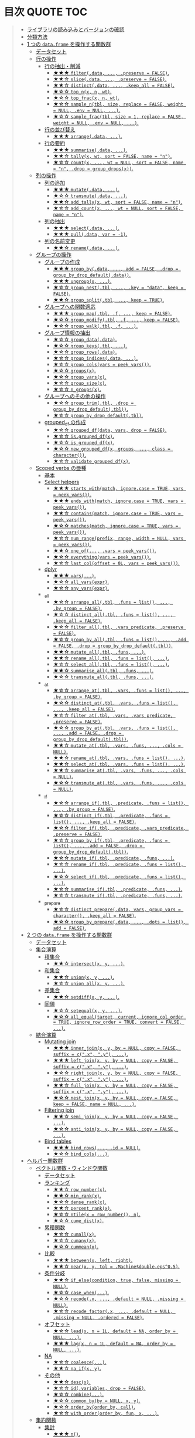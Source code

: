 #+STARTUP: folded indent inlineimages latexpreview
#+PROPERTY: header-args:R :results value :colnames yes :session *R:dplyr*

* 目次                                                            :QUOTE:TOC:
#+BEGIN_QUOTE
- [[#ライブラリの読み込みとバージョンの確認][ライブラリの読み込みとバージョンの確認]]
- [[#分類方法][分類方法]]
- [[#1-つの-dataframe-を操作する関数群][1 つの ~data.frame~ を操作する関数群]]
  - [[#データセット][データセット]]
  - [[#行の操作][行の操作]]
    - [[#行の抽出削減][行の抽出・削減]]
      - [[#-filterdata--preserve--false][★★★ ~filter(.data, ..., .preserve = FALSE)~.]]
      - [[#-slicedata--preserve--false][★★☆ ~slice(.data, ..., .preserve = FALSE)~.]]
      - [[#-distinctdata--keep_all--false][★★☆ ~distinct(.data, ..., .keep_all = FALSE)~.]]
      - [[#-top_nx-n-wt][★☆☆ ~top_n(x, n, wt)~.]]
      - [[#-top_fracx-n-wt][★☆☆ ~top_frac(x, n, wt)~.]]
      - [[#-sample_ntbl-size-replace--false-weight--null-env--null-][★☆☆ ~sample_n(tbl, size, replace = FALSE, weight = NULL, .env = NULL, ...)~.]]
      - [[#-sample_fractbl-size--1-replace--false-weight--null-env--null-][★☆☆ ~sample_frac(tbl, size = 1, replace = FALSE, weight = NULL, .env = NULL, ...)~.]]
    - [[#行の並び替え][行の並び替え]]
      - [[#-arrangedata-][★★★ ~arrange(.data, ...)~.]]
    - [[#行の要約][行の要約]]
      - [[#-summarisedata-][★★★ ~summarise(.data, ...)~.]]
      - [[#-tallyx-wt-sort--false-name--n][★★☆ ~tally(x, wt, sort = FALSE, name = "n")~.]]
      - [[#-countx--wt--null-sort--false-name--n-drop--group_dropsx][★☆☆ ~count(x, ..., wt = NULL, sort = FALSE, name = "n", .drop = group_drops(x))~.]]
  - [[#列の操作][列の操作]]
    - [[#列の追加][列の追加]]
      - [[#-mutatedata-][★★★ ~mutate(.data, ...)~.]]
      - [[#-transmutedata-][★☆☆ ~transmute(.data, ...)~.]]
      - [[#-add_tallyx-wt-sort--false-name--n][★★☆ ~add_tally(x, wt, sort = FALSE, name = "n")~.]]
      - [[#-add_countx--wt--null-sort--false-name--n][★☆☆ ~add_count(x, ..., wt = NULL, sort = FALSE, name = "n")~.]]
    - [[#列の抽出][列の抽出]]
      - [[#-selectdata-][★★★ ~select(.data, ...)~.]]
      - [[#-pulldata-var---1][★★★ ~pull(.data, var = -1)~.]]
    - [[#列の名前変更][列の名前変更]]
      - [[#-renamedata-][★★☆ ~rename(.data, ...)~.]]
  - [[#グループの操作][グループの操作]]
    - [[#グループの作成][グループの作成]]
      - [[#-group_bydata--add--false-drop--group_by_drop_defaultdata][★★★ ~group_by(.data, ..., add = FALSE, .drop = group_by_drop_default(.data))~.]]
      - [[#-ungroupx-][★★★ ~ungroup(x, ...)~.]]
      - [[#-group_nesttbl--key--data-keep--false][★☆☆ ~group_nest(.tbl, ..., .key = "data", keep = FALSE)~.]]
      - [[#-group_splittbl--keep--true][★★☆ ~group_split(.tbl, ..., keep = TRUE)~.]]
    - [[#グループへの関数適応][グループへの関数適応]]
      - [[#-group_maptbl-f--keep--false][★★★ ~group_map(.tbl, .f, ..., keep = FALSE)~.]]
      - [[#-group_modifytbl-f--keep--false][★☆☆ ~group_modify(.tbl, .f, ..., keep = FALSE)~.]]
      - [[#-group_walktbl-f-][★☆☆ ~group_walk(.tbl, .f, ...)~.]]
    - [[#グループ情報の抽出][グループ情報の抽出]]
      - [[#-group_datadata][★☆☆ ~group_data(.data)~.]]
      - [[#-group_keystbl-][★☆☆ ~group_keys(.tbl, ...)~.]]
      - [[#-group_rowsdata][★☆☆ ~group_rows(.data)~.]]
      - [[#-group_indicesdata-][★☆☆ ~group_indices(.data, ...)~.]]
      - [[#-group_colsvars--peek_vars][★☆☆ ~group_cols(vars = peek_vars())~.]]
      - [[#-groupsx][★☆☆ ~groups(x)~.]]
      - [[#-group_varsx][★☆☆ ~group_vars(x)~.]]
      - [[#-group_sizex][★☆☆ ~group_size(x)~.]]
      - [[#-n_groupsx][★☆☆ ~n_groups(x)~.]]
    - [[#グループへのその他の操作][グループへのその他の操作]]
      - [[#-group_trimtbl-drop--group_by_drop_defaulttbl][★☆☆ ~group_trim(.tbl, .drop = group_by_drop_default(.tbl))~.]]
      - [[#-group_by_drop_defaulttbl][★☆☆ ~group_by_drop_default(.tbl)~.]]
    - [[#grouped_df-の作成][grouped_df の作成]]
      - [[#-grouped_dfdata-vars-drop--false][★☆☆ ~grouped_df(data, vars, drop = FALSE)~.]]
      - [[#-isgrouped_dfx][★☆☆ ~is.grouped_df(x)~.]]
      - [[#-is_grouped_dfx][★☆☆ ~is_grouped_df(x)~.]]
      - [[#-new_grouped_dfx-groups--class--character][★☆☆ ~new_grouped_df(x, groups, ..., class = character())~.]]
      - [[#-validate_grouped_dfx][★☆☆ ~validate_grouped_df(x)~.]]
  - [[#scoped-verbs-の亜種][Scoped verbs の亜種]]
    - [[#基本][基本]]
    - [[#select-helpers][Select helpers]]
      - [[#-starts_withmatch-ignorecase--true-vars--peek_vars][★★★ ~starts_with(match, ignore.case = TRUE, vars = peek_vars())~.]]
      - [[#-ends_withmatch-ignorecase--true-vars--peek_vars][★★★ ~ends_with(match, ignore.case = TRUE, vars = peek_vars())~.]]
      - [[#-containsmatch-ignorecase--true-vars--peek_vars][★★☆ ~contains(match, ignore.case = TRUE, vars = peek_vars())~.]]
      - [[#-matchesmatch-ignorecase--true-vars--peek_vars][★☆☆ ~matches(match, ignore.case = TRUE, vars = peek_vars())~.]]
      - [[#-num_rangeprefix-range-width--null-vars--peek_vars][★☆☆ ~num_range(prefix, range, width = NULL, vars = peek_vars())~.]]
      - [[#-one_of-vars--peek_vars][★★☆ ~one_of(..., .vars = peek_vars())~.]]
      - [[#-everythingvars--peek_vars][★☆☆ ~everything(vars = peek_vars())~.]]
      - [[#-last_coloffset--0l-vars--peek_vars][★☆☆ ~last_col(offset = 0L, vars = peek_vars())~.]]
    - [[#dplyr][dplyr]]
      - [[#-vars][★★★ ~vars(...)~.]]
      - [[#-all_varsexpr][★☆☆ ~all_vars(expr)~.]]
      - [[#-any_varsexpr][★☆☆ ~any_vars(expr)~.]]
    - [[#_all][_all]]
      - [[#-arrange_alltbl-funs--list--by_group--false][★☆☆ ~arrange_all(.tbl, .funs = list(), ..., .by_group = FALSE)~.]]
      - [[#-distinct_alltbl-funs--list--keep_all--false][★☆☆ ~distinct_all(.tbl, .funs = list(), ..., .keep_all = FALSE)~.]]
      - [[#-filter_alltbl-vars_predicate-preserve--false][★☆☆ ~filter_all(.tbl, .vars_predicate, .preserve = FALSE)~.]]
      - [[#-group_by_alltbl-funs--list--add--false-drop--group_by_drop_defaulttbl][★☆☆ ~group_by_all(.tbl, .funs = list(), ..., .add = FALSE, .drop = group_by_drop_default(.tbl))~.]]
      - [[#-mutate_alltbl-funs-][★★☆ ~mutate_all(.tbl, .funs, ...)~.]]
      - [[#-rename_alltbl-funs--list-][★★☆ ~rename_all(.tbl, .funs = list(), ...)~.]]
      - [[#-select_alltbl-funs--list-][★☆☆ ~select_all(.tbl, .funs = list(), ...)~.]]
      - [[#-summarise_alltbl-funs-][★★☆ ~summarise_all(.tbl, .funs, ...)~.]]
      - [[#-transmute_alltbl-funs-][★☆☆ ~transmute_all(.tbl, .funs, ...)~.]]
    - [[#_at][_at]]
      - [[#-arrange_attbl-vars-funs--list--by_group--false][★☆☆ ~arrange_at(.tbl, .vars, .funs = list(), ..., .by_group = FALSE)~.]]
      - [[#-distinct_attbl-vars-funs--list--keep_all--false][★☆☆ ~distinct_at(.tbl, .vars, .funs = list(), ..., .keep_all = FALSE)~.]]
      - [[#-filter_attbl-vars-vars_predicate-preserve--false][★☆☆ ~filter_at(.tbl, .vars, .vars_predicate, .preserve = FALSE)~.]]
      - [[#-group_by_attbl-vars-funs--list--add--false-drop--group_by_drop_defaulttbl][★☆☆ ~group_by_at(.tbl, .vars, .funs = list(), ..., .add = FALSE, .drop = group_by_drop_default(.tbl))~.]]
      - [[#-mutate_attbl-vars-funs--cols--null][★★☆ ~mutate_at(.tbl, .vars, .funs, ..., .cols = NULL)~.]]
      - [[#-rename_attbl-vars-funs--list-][★★☆ ~rename_at(.tbl, .vars, .funs = list(), ...)~.]]
      - [[#-select_attbl-vars-funs--list-][★★☆ ~select_at(.tbl, .vars, .funs = list(), ...)~.]]
      - [[#-summarise_attbl-vars-funs--cols--null][★★☆ ~summarise_at(.tbl, .vars, .funs, ..., .cols = NULL)~.]]
      - [[#-transmute_attbl-vars-funs--cols--null][★☆☆ ~transmute_at(.tbl, .vars, .funs, ..., .cols = NULL)~.]]
    - [[#_if][_if]]
      - [[#-arrange_iftbl-predicate-funs--list--by_group--false][★☆☆ ~arrange_if(.tbl, .predicate, .funs = list(), ..., .by_group = FALSE)~.]]
      - [[#-distinct_iftbl-predicate-funs--list--keep_all--false][★☆☆ ~distinct_if(.tbl, .predicate, .funs = list(), ..., .keep_all = FALSE)~.]]
      - [[#-filter_iftbl-predicate-vars_predicate-preserve--false][★☆☆ ~filter_if(.tbl, .predicate, .vars_predicate, .preserve = FALSE)~.]]
      - [[#-group_by_iftbl-predicate-funs--list--add--false-drop--group_by_drop_defaulttbl][★☆☆ ~group_by_if(.tbl, .predicate, .funs = list(), ..., .add = FALSE, .drop = group_by_drop_default(.tbl))~.]]
      - [[#-mutate_iftbl-predicate-funs-][★☆☆ ~mutate_if(.tbl, .predicate, .funs, ...)~.]]
      - [[#-rename_iftbl-predicate-funs--list-][★☆☆ ~rename_if(.tbl, .predicate, .funs = list(), ...)~.]]
      - [[#-select_iftbl-predicate-funs--list-][★☆☆ ~select_if(.tbl, .predicate, .funs = list(), ...)~.]]
      - [[#-summarise_iftbl-predicate-funs-][★☆☆ ~summarise_if(.tbl, .predicate, .funs, ...)~.]]
      - [[#-transmute_iftbl-predicate-funs-][★☆☆ ~transmute_if(.tbl, .predicate, .funs, ...)~.]]
    - [[#_prepare][_prepare]]
      - [[#-distinct_preparedata-vars-group_vars--character-keep_all--false][★☆☆ ~distinct_prepare(.data, vars, group_vars = character(), .keep_all = FALSE)~.]]
      - [[#-group_by_preparedata--dots--list-add--false][★☆☆ ~group_by_prepare(.data, ..., .dots = list(), add = FALSE)~.]]
- [[#2-つの-dataframe-を操作する関数群][2 つの ~data.frame~ を操作する関数群]]
  - [[#データセット-1][データセット]]
  - [[#集合演算][集合演算]]
    - [[#積集合][積集合]]
      - [[#-intersectx-y-][★★☆ ~intersect(x, y, ...)~.]]
    - [[#和集合][和集合]]
      - [[#-unionx-y-][★★☆ ~union(x, y, ...)~.]]
      - [[#-union_allx-y-][★☆☆ ~union_all(x, y, ...)~.]]
    - [[#差集合][差集合]]
      - [[#-setdiffx-y-][★★☆ ~setdiff(x, y, ...)~.]]
    - [[#同値][同値]]
      - [[#-setequalx-y-][★☆☆ ~setequal(x, y, ...)~.]]
      - [[#-all_equaltarget-current-ignore_col_order--true-ignore_row_order--true-convert--false-][★☆☆ ~all_equal(target, current, ignore_col_order = TRUE, ignore_row_order = TRUE, convert = FALSE, ...)~.]]
  - [[#結合演算][結合演算]]
    - [[#mutating-join][Mutating join]]
      - [[#-inner_joinx-y-by--null-copy--false-suffix--cx-y-][★★★ ~inner_join(x, y, by = NULL, copy = FALSE, suffix = c(".x", ".y"), ...)~.]]
      - [[#-left_joinx-y-by--null-copy--false-suffix--cx-y-][★★★ ~left_join(x, y, by = NULL, copy = FALSE, suffix = c(".x", ".y"), ...)~.]]
      - [[#-right_joinx-y-by--null-copy--false-suffix--cx-y-][★☆☆ ~right_join(x, y, by = NULL, copy = FALSE, suffix = c(".x", ".y"), ...)~.]]
      - [[#-full_joinx-y-by--null-copy--false-suffix--cx-y-][★★☆ ~full_join(x, y, by = NULL, copy = FALSE, suffix = c(".x", ".y"), ...)~.]]
      - [[#-nest_joinx-y-by--null-copy--false-keep--false-name--null-][★☆☆ ~nest_join(x, y, by = NULL, copy = FALSE, keep = FALSE, name = NULL, ...)~.]]
    - [[#filtering-join][Filtering join]]
      - [[#-semi_joinx-y-by--null-copy--false-][★★☆ ~semi_join(x, y, by = NULL, copy = FALSE, ...)~.]]
      - [[#-anti_joinx-y-by--null-copy--false-][★☆☆ ~anti_join(x, y, by = NULL, copy = FALSE, ...)~.]]
    - [[#bind-tables][Bind tables]]
      - [[#-bind_rows-id--null][★★★ ~bind_rows(..., .id = NULL)~.]]
      - [[#-bind_cols][★☆☆ ~bind_cols(...)~.]]
- [[#ヘルパー関数群][ヘルパー関数群]]
  - [[#ベクトル関数ウィンドウ関数][ベクトル関数・ウィンドウ関数]]
    - [[#データセット-2][データセット]]
    - [[#ランキング][ランキング]]
      - [[#-row_numberx][★★☆ ~row_number(x)~.]]
      - [[#-min_rankx][★★☆ ~min_rank(x)~.]]
      - [[#-dense_rankx][★☆☆ ~dense_rank(x)~.]]
      - [[#-percent_rankx][★★☆ ~percent_rank(x)~.]]
      - [[#-ntilex--row_number-n][★☆☆ ~ntile(x = row_number(), n)~.]]
      - [[#-cume_distx][★☆☆ ~cume_dist(x)~.]]
    - [[#累積関数][累積関数]]
      - [[#-cumallx][★☆☆ ~cumall(x)~.]]
      - [[#-cumanyx][★☆☆ ~cumany(x)~.]]
      - [[#-cummeanx][★☆☆ ~cummean(x)~.]]
    - [[#比較][比較]]
      - [[#-betweenx-left-right][★★★ ~between(x, left, right)~.]]
      - [[#-nearx-y-tol--machinedoubleeps05][★★☆ ~near(x, y, tol = .Machine$double.eps^0.5)~.]]
    - [[#条件分岐][条件分岐]]
      - [[#-if_elsecondition-true-false-missing--null][★★☆ ~if_else(condition, true, false, missing = NULL)~.]]
      - [[#-case_when][★☆☆ ~case_when(...)~.]]
      - [[#-recodex--default--null-missing--null][★☆☆ ~recode(.x, ..., .default = NULL, .missing = NULL)~.]]
      - [[#-recode_factorx--default--null-missing--null-ordered--false][★☆☆ ~recode_factor(.x, ..., .default = NULL, .missing = NULL, .ordered = FALSE)~.]]
    - [[#オフセット][オフセット]]
      - [[#-leadx-n--1l-default--na-order_by--null-][★☆☆ ~lead(x, n = 1L, default = NA, order_by = NULL, ...)~.]]
      - [[#-lagx-n--1l-default--na-order_by--null-][★★★ ~lag(x, n = 1L, default = NA, order_by = NULL, ...)~.]]
    - [[#na][NA]]
      - [[#-coalesce][★☆☆ ~coalesce(...)~.]]
      - [[#-na_ifx-y][★★☆ ~na_if(x, y)~.]]
    - [[#その他][その他]]
      - [[#-descx][★★☆ ~desc(x)~.]]
      - [[#-idvariables-drop--false][★☆☆ ~id(.variables, drop = FALSE)~.]]
      - [[#-combine][★☆☆ ~combine(...)~.]]
      - [[#-common_byby--null-x-y][★☆☆ ~common_by(by = NULL, x, y)~.]]
      - [[#-order_byorder_by-call][★☆☆ ~order_by(order_by, call)~.]]
      - [[#-with_orderorder_by-fun-x-][★☆☆ ~with_order(order_by, fun, x, ...)~.]]
  - [[#集約関数][集約関数]]
    - [[#集計][集計]]
      - [[#-n][★★★ ~n()~.]]
      - [[#-n_distinct-narm--false][★★☆ ~n_distinct(..., na.rm = FALSE)~.]]
    - [[#ポジション][ポジション]]
      - [[#-firstx-order_by--null-default--default_missingx][★★☆ ~first(x, order_by = NULL, default = default_missing(x))~.]]
      - [[#-lastx-order_by--null-default--default_missingx][★★☆ ~last(x, order_by = NULL, default = default_missing(x))~.]]
      - [[#-nthx-n-order_by--null-default--default_missingx][★☆☆ ~nth(x, n, order_by = NULL, default = default_missing(x))~.]]
  - [[#その他-1][その他]]
    - [[#ユーティリティ][ユーティリティ]]
      - [[#-locationdf][★☆☆ ~location(df)~.]]
      - [[#-changesx-y][★☆☆ ~changes(x, y)~.]]
      - [[#-dim_descx][★☆☆ ~dim_desc(x)~.]]
      - [[#-dr_dplyr][★☆☆ ~dr_dplyr()~.]]
      - [[#-hybrid_calldata-expr][★☆☆ ~hybrid_call(.data, expr)~.]]
      - [[#-progress_estimatedn-min_time--0][★☆☆ ~progress_estimated(n, min_time = 0)~.]]
- [[#非推奨とされている関数群][非推奨とされている関数群]]
- [[#実行環境][実行環境]]
- [[#参考リンク][参考リンク]]
#+END_QUOTE

* ライブラリの読み込みとバージョンの確認

#+begin_src R :results silent
# install.packages("dplyr")
library(dplyr)
#+end_src
\\

- バージョン
#+begin_src R :results output :exports both
packageVersion("dplyr")
#+end_src

#+RESULTS:
: [1] ‘0.8.3’
\\

* 分類方法

- Deprecated
- Experimental
- Questining
\\

* 1 つの ~data.frame~ を操作する関数群
** データセット

- ~{tidyquant}~ に収録されている ~FANG~ データセットを利用する
- Facebook, Amazon, Netflix, Goolge の株価データ

#+begin_src R :results value :colnames yes
library(tidyquant)
data(FANG)
# 表示を見やすくするために、小数点以下第二位までにしておく
FANG <- FANG %>% mutate_if(is.numeric, round, digit = 2)
head(FANG, n = 3)
#+end_src

#+RESULTS:
| symbol |       date |  open |  high |   low | close |   volume | adjusted |
|--------+------------+-------+-------+-------+-------+----------+----------|
| FB     | 2013-01-02 | 27.44 | 28.18 | 27.42 |    28 | 69846400 |       28 |
| FB     | 2013-01-03 | 27.88 | 28.47 | 27.59 | 27.77 | 63140600 |    27.77 |
| FB     | 2013-01-04 | 28.01 | 28.93 | 27.83 | 28.76 | 72715400 |    28.76 |
\\

** 行の操作
*** 行の抽出・削減
**** ★★★ ~filter(.data, ..., .preserve = FALSE)~.

- 条件に合致する行を抽出
- 評価結果が ~NA~ となる行は除かれる
- ~grouped_df~ に対する処理の際に ~.preserve = TRUE~ にすると、処理前のグループ情報がそのまま保持される (仮にそのグループに属する行がゼロになったとしても保持される)

#+begin_src R
FANG %>% filter(symbol == "GOOG" & date == "2013-01-02")
#+end_src

#+RESULTS:
| symbol |       date |   open | high |    low |  close |  volume | adjusted |
|--------+------------+--------+------+--------+--------+---------+----------|
| GOOG   | 2013-01-02 | 719.42 |  727 | 716.55 | 723.25 | 5101500 |   361.26 |
\\

- base R の機能で同様のことを書くと若干冗長になる

#+begin_src R
FANG[FANG$symbol == "GOOG" & FANG$date == "2013-01-02", ]
#+end_src

#+RESULTS:
| symbol |       date |   open | high |    low |  close |  volume | adjusted |
|--------+------------+--------+------+--------+--------+---------+----------|
| GOOG   | 2013-01-02 | 719.42 |  727 | 716.55 | 723.25 | 5101500 |   361.26 |
\\

- AND 条件は、「,」で繋げて書くことができる
#+begin_src R
FANG %>% filter(symbol == "GOOG", date == "2013-01-02")
#+end_src

#+RESULTS:
| symbol |       date |   open | high |    low |  close |  volume | adjusted |
|--------+------------+--------+------+--------+--------+---------+----------|
| GOOG   | 2013-01-02 | 719.42 |  727 | 716.55 | 723.25 | 5101500 |   361.26 |
\\

- GlobalEnv に存在する変数でフィルタしようとするとうまくいかない
- ~.GlobalEnv$symbol~ ではなく ~.data$symbol~ が使われてしまうため
- ~.data~ は *pronoun* (=代名詞) と呼ばれ ~{dplyr}~ の関数に渡された ~data.frame~ 自体を参照するためのもの

#+begin_src R
symbol = "GOOG"
FANG %>% filter(symbol == symbol, .data$date == "2013-01-02")
#+end_src

#+RESULTS:
| symbol |       date |   open |  high |    low |  close |   volume | adjusted |
|--------+------------+--------+-------+--------+--------+----------+----------|
| FB     | 2013-01-02 |  27.44 | 28.18 |  27.42 |     28 | 69846400 |       28 |
| AMZN   | 2013-01-02 | 256.08 | 258.1 | 253.26 | 257.31 |  3271000 |   257.31 |
| NFLX   | 2013-01-02 |  95.21 | 95.81 |  90.69 |  92.01 | 19431300 |    13.14 |
| GOOG   | 2013-01-02 | 719.42 |   727 | 716.55 | 723.25 |  5101500 |   361.26 |
\\

- 変数を使う場合、対策としては、3つ存在する
  1. ~.GlobalEnv~ を指定する
  2. *unquote* (~!!~) する
  3. ~rlang::syms()~ でシンボル化した後に *unquote-splicing* (~!!!~) する

#+begin_src R
symbol = "GOOG"
## 方法1
FANG %>% filter(symbol == .GlobalEnv$symbol, .data$date == "2013-01-02")

## 方法2 （結果は同じ)
## FANG %>% filter(symbol == !!symbol, .data$date == "2013-01-02")

## 方法3 （結果は同じ)
## FANG %>% filter(symbol == !!!rlang::syms(symbol), .data$date == "2013-01-02")
#+end_src

#+RESULTS:
| symbol |       date |   open | high |    low |  close |  volume | adjusted |
|--------+------------+--------+------+--------+--------+---------+----------|
| GOOG   | 2013-01-02 | 719.42 |  727 | 716.55 | 723.25 | 5101500 |   361.26 |
\\

**** ★★☆ ~slice(.data, ..., .preserve = FALSE)~.

- 行番号で抽出する
- 1 〜 4, 10, 15 行を抽出する場合

#+begin_src R
FANG %>%
  # 結果がわかりやすいように行番号を列に変換する
  tibble::rownames_to_column() %>%
  slice(1:4, 10, 15)
#+end_src

#+RESULTS:
| rowname | symbol |       date |  open |  high |   low | close |    volume | adjusted |
|---------+--------+------------+-------+-------+-------+-------+-----------+----------|
|       1 | FB     | 2013-01-02 | 27.44 | 28.18 | 27.42 |    28 |  69846400 |       28 |
|       2 | FB     | 2013-01-03 | 27.88 | 28.47 | 27.59 | 27.77 |  63140600 |    27.77 |
|       3 | FB     | 2013-01-04 | 28.01 | 28.93 | 27.83 | 28.76 |  72715400 |    28.76 |
|       4 | FB     | 2013-01-07 | 28.69 | 29.79 | 28.65 | 29.42 |  83781800 |    29.42 |
|      10 | FB     | 2013-01-15 | 30.64 | 31.71 | 29.88 |  30.1 | 173242600 |     30.1 |
|      15 | FB     | 2013-01-23 |  31.1 |  31.5 |  30.8 | 30.82 |  48899800 |    30.82 |
\\

- 総行数を表す ~n()~ と組み合わせて、末尾から抽出する

#+begin_src R
FANG %>%
  tibble::rownames_to_column() %>%
  slice((n()-9):n())
#+end_src

#+RESULTS:
| rowname | symbol |       date |   open |   high |    low |  close |  volume | adjusted |
|---------+--------+------------+--------+--------+--------+--------+---------+----------|
|    4023 | GOOG   | 2016-12-16 |  800.4 | 800.86 | 790.29 |  790.8 | 2428300 |    790.8 |
|    4024 | GOOG   | 2016-12-19 | 790.22 | 797.66 | 786.27 |  794.2 | 1225900 |    794.2 |
|    4025 | GOOG   | 2016-12-20 | 796.76 | 798.65 | 793.27 | 796.42 |  925100 |   796.42 |
|    4026 | GOOG   | 2016-12-21 | 795.84 | 796.68 |  787.1 | 794.56 | 1208700 |   794.56 |
|    4027 | GOOG   | 2016-12-22 | 792.36 | 793.32 | 788.58 | 791.26 |  969100 |   791.26 |
|    4028 | GOOG   | 2016-12-23 |  790.9 | 792.74 | 787.28 | 789.91 |  623400 |   789.91 |
|    4029 | GOOG   | 2016-12-27 | 790.68 | 797.86 | 787.66 | 791.55 |  789100 |   791.55 |
|    4030 | GOOG   | 2016-12-28 |  793.7 | 794.23 |  783.2 | 785.05 | 1132700 |   785.05 |
|    4031 | GOOG   | 2016-12-29 | 783.33 | 785.93 | 778.92 | 782.79 |  742200 |   782.79 |
|    4032 | GOOG   | 2016-12-30 | 782.75 | 782.78 | 770.41 | 771.82 | 1760200 |   771.82 |
\\

- マイナスで指定行だけ削除もできる
- symbol 毎に ~lag()~ を使って収益率を計算する例
- group の最初の行が ~NA~ になってしまうので ~slice(-1)~ で削除する

#+begin_src R
FANG %>%
  group_by(symbol) %>%
  mutate(return = log(adjusted) - lag(log(adjusted))) %>%
  slice(-1) %>%
  ungroup() %>%
  head()
#+end_src

#+RESULTS:
| symbol |       date |   open |   high |    low |  close |  volume | adjusted |                return |
|--------+------------+--------+--------+--------+--------+---------+----------+-----------------------|
| AMZN   | 2013-01-03 | 257.27 | 260.88 | 256.37 | 258.48 | 2750900 |   258.48 |     0.004536737845803 |
| AMZN   | 2013-01-04 | 257.58 |  259.8 | 256.65 | 259.15 | 1874200 |   259.15 |   0.00258872311947211 |
| AMZN   | 2013-01-07 | 262.97 | 269.73 | 262.67 | 268.46 | 4910000 |   268.46 |    0.0352948824237744 |
| AMZN   | 2013-01-08 | 267.07 | 268.98 | 263.57 | 266.38 | 3010700 |   266.38 |  -0.00777806628660471 |
| AMZN   | 2013-01-09 | 268.17 |  269.5 |  265.4 | 266.35 | 2265600 |   266.35 | -0.000112627409876609 |
| AMZN   | 2013-01-10 | 268.54 | 268.74 |  262.3 | 265.34 | 2863400 |   265.34 |  -0.00379921087423796 |
\\

**** ★★☆ ~distinct(.data, ..., .keep_all = FALSE)~.

- 重複を削除する
- ~...~ で重複を判断する列を指定 (省略すれば全列を利用)
- FANG データでは理解が難しいので、単純な ~data.frame~ を作成する

#+begin_src R
df <- tibble(
  x = c(1, 2, 3, 1, 2, 3),
  y = c(1, 2, 3, 1, 2, 3))

# 後半3行は重複 
distinct(df)
#+end_src

#+RESULTS:
| x | y |
|---+---|
| 1 | 1 |
| 2 | 2 |
| 3 | 3 |
\\

**** ★☆☆ ~top_n(x, n, wt)~.

- 上位・下位 n 番目までを抽出する
- プラスで指定すれば上位から、マイナスで指定すれば下位から抽出する
- ~arrange()~ -> ~slice()~ でも同様のことが実現できるが、より簡潔に実現したいことを表現できる

#+begin_src R
FANG %>%
  group_by(symbol) %>%
  # 対数収益率を計算
  mutate(return = log(adjusted) - lag(log(adjusted))) %>%
  # シンボル毎に上位3つを抽出する
  top_n(3, return) %>%
  ungroup() %>%
  select(symbol, date, return)
#+end_src

#+RESULTS:
| symbol |       date |             return |
|--------+------------+--------------------|
| FB     | 2013-07-25 |  0.259371076815121 |
| FB     | 2014-01-30 |  0.131942235945142 |
| FB     | 2016-01-28 |  0.144285953719488 |
| AMZN   | 2015-01-30 |  0.128495157741183 |
| AMZN   | 2015-04-24 |  0.132177878252494 |
| AMZN   | 2015-07-24 | 0.0934645793755555 |
| NFLX   | 2013-01-24 |  0.352326520182322 |
| NFLX   | 2013-04-23 |  0.218717875211057 |
| NFLX   | 2016-10-18 |   0.17418904498403 |
| GOOG   | 2013-10-18 |     0.129242446998 |
| GOOG   | 2015-07-17 |  0.148871862945331 |
| GOOG   | 2015-08-26 | 0.0769534053916816 |
\\

**** ★☆☆ ~top_frac(x, n, wt)~.

- 上位・下位を整数ではなく、パーセントで指定する
- それ以外は ~top_n()~ と同じ使い方

#+begin_src R
FANG %>%
  group_by(symbol) %>%
  # 対数収益率を計算
  mutate(return = log(adjusted) - lag(log(adjusted))) %>%
  # シンボル毎に下位0.2% を抽出する
  top_frac(-0.002, return) %>%
  ungroup() %>%
  select(symbol, date, return)
#+end_src

#+RESULTS:
| symbol |       date |              return |
|--------+------------+---------------------|
| FB     | 2013-10-08 | -0.0692473999743055 |
| FB     | 2014-03-26 | -0.0718700003132673 |
| AMZN   | 2014-01-31 |  -0.116502869834937 |
| AMZN   | 2014-04-25 |  -0.104059600717207 |
| NFLX   | 2014-10-16 |  -0.215254960461011 |
| NFLX   | 2016-07-19 |  -0.140713715884429 |
| GOOG   | 2015-08-21 | -0.0545672199920357 |
| GOOG   | 2016-04-22 |  -0.054644795802778 |
\\

**** ★☆☆ ~sample_n(tbl, size, replace = FALSE, weight = NULL, .env = NULL, ...)~.

- ランダムに指定した行数を抽出する
- 重み付けは ~weight~ を指定 (非負でデータと同じ長さのベクトル)
- ~replace~ は使い方不明
- ~.env~, ~...~ は現在使われていない

#+begin_src R
FANG %>%
  # グループ毎に 2行ずつ抽出する
  group_by(symbol) %>% sample_n(2, weight = adjusted)
#+end_src

#+RESULTS:
| symbol |       date |   open |   high |    low |  close |   volume | adjusted |
|--------+------------+--------+--------+--------+--------+----------+----------|
| AMZN   | 2016-09-02 | 774.11 |    776 |  771.7 | 772.44 |  2181800 |   772.44 |
| AMZN   | 2013-06-13 |  271.5 |  276.8 | 270.29 | 275.79 |  2649800 |   275.79 |
| FB     | 2016-05-23 | 117.42 |  117.6 | 115.94 | 115.97 | 20441000 |   115.97 |
| FB     | 2016-07-14 |  117.5 | 117.64 |  116.7 | 117.29 | 14579700 |   117.29 |
| GOOG   | 2016-04-07 | 745.37 |    747 | 736.28 | 740.28 |  1453200 |   740.28 |
| GOOG   | 2015-03-13 |  553.5 |  558.4 | 544.22 | 547.32 |  1703500 |   547.32 |
| NFLX   | 2013-02-25 | 180.99 |  187.1 | 175.45 | 179.32 | 52164700 |    25.62 |
| NFLX   | 2016-07-05 |   95.2 | 101.27 |  93.31 |  97.91 | 25879400 |    97.91 |
\\

**** ★☆☆ ~sample_frac(tbl, size = 1, replace = FALSE, weight = NULL, .env = NULL, ...)~.

- ~sample_n()~ の指定行数をパーセントで指定できる亜種

#+begin_src R
FANG %>%
  # グループ毎に 0.3% ずつ抽出する
  group_by(symbol) %>% sample_frac(0.003)
#+end_src

#+RESULTS:
| symbol |       date |   open |   high |    low |  close |   volume | adjusted |
|--------+------------+--------+--------+--------+--------+----------+----------|
| AMZN   | 2016-02-24 | 545.75 | 554.27 | 533.15 | 554.04 |  6231700 |   554.04 |
| AMZN   | 2013-07-01 |    279 | 283.29 | 277.16 |  282.1 |  2888200 |    282.1 |
| AMZN   | 2014-12-24 | 306.38 |    307 | 302.88 | 303.03 |  1513800 |   303.03 |
| FB     | 2013-03-21 |  25.66 |  26.11 |  25.56 |  25.74 | 24336100 |    25.74 |
| FB     | 2014-09-11 |  77.13 |  78.36 |  77.05 |  77.92 | 32219000 |    77.92 |
| FB     | 2014-04-23 |  63.45 |  63.48 |  61.26 |  61.36 | 95908700 |    61.36 |
| GOOG   | 2015-07-17 |    649 | 674.47 |    645 | 672.93 | 11164900 |   672.93 |
| GOOG   | 2015-08-21 | 639.78 | 640.05 | 612.33 | 612.48 |  4265200 |   612.48 |
| GOOG   | 2016-06-30 | 685.47 | 692.32 | 683.65 |  692.1 |  1597700 |    692.1 |
| NFLX   | 2015-12-14 | 119.77 |  120.9 | 114.66 | 120.67 | 18679300 |   120.67 |
| NFLX   | 2015-01-02 | 344.06 | 352.32 | 341.12 | 348.94 | 13475000 |    49.85 |
| NFLX   | 2014-12-03 | 351.55 | 355.12 | 344.27 | 355.12 | 13819400 |    50.73 |
\\

*** 行の並び替え
**** ★★★ ~arrange(.data, ...)~.

- 指定した列の値で並び替え

#+begin_src R
FANG %>% arrange(volume) %>% head(4)
#+end_src

#+RESULTS:
| symbol |       date |   open |   high |    low |  close | volume | adjusted |
|--------+------------+--------+--------+--------+--------+--------+----------|
| GOOG   | 2014-04-01 | 558.71 | 568.45 | 558.71 | 567.16 |   7900 |   567.16 |
| GOOG   | 2014-03-31 | 566.89 |    567 | 556.93 | 556.97 |  10800 |   556.97 |
| GOOG   | 2014-03-27 |    568 |    568 | 552.92 | 558.46 |  13100 |   558.46 |
| GOOG   | 2014-03-28 |  561.2 | 566.43 | 558.67 | 559.99 |  41200 |   559.99 |
\\

- デフォルトは昇順なので、降順には ~desc()~ を使う

#+begin_src R
FANG %>% arrange(desc(volume)) %>% head(4)
#+end_src

#+RESULTS:
| symbol |       date |   open |   high |    low |  close |    volume | adjusted |
|--------+------------+--------+--------+--------+--------+-----------+----------|
| FB     | 2013-07-25 |  33.54 |  34.88 |  32.75 |  34.36 | 365457900 |    34.36 |
| FB     | 2013-10-31 |  47.16 |     52 |   46.5 |  50.21 | 248809000 |    50.21 |
| FB     | 2013-12-20 |  54.93 |  55.15 |  54.23 |  55.12 | 239824000 |    55.12 |
| NFLX   | 2013-01-25 | 145.67 | 172.68 | 145.61 | 169.56 | 191445800 |    24.22 |
\\

*** 行の要約
**** ★★★ ~summarise(.data, ...)~.

- ~summarise()~ (アメリカ英語) と ~summarize()~ (イギリス英語) は同じもの
- _vector を引数に取って、スカラ値を返す関数_ (~sum()~ や ~mean()~)を ~summarise()~ の中で利用する

#+begin_src R
FANG %>%
  group_by(symbol) %>%
  # 銘柄毎に平均出来高を算出
  summarise(mean_volume = mean(volume))
#+end_src

#+RESULTS:
| symbol |      mean_volume |
|--------+------------------|
| AMZN   | 3741086.11111111 |
| FB     | 40007883.8293651 |
| GOOG   | 2644114.88095238 |
| NFLX   | 19565909.8214286 |
\\

**** ★★☆ ~tally(x, wt, sort = FALSE, name = "n")~.

- ~summarise()~ -> ~n()~ や ~sum(n)~ のラッパー関数
- 列を指定しなければ、総行数を集計してくれる (= ~n()~)

#+begin_src R
FANG %>% group_by(symbol) %>% tally()

# 上記と同じ
## FANG %>% group_by(symbol) %>% summarise(n = n())
#+end_src

#+RESULTS:
| symbol | nrow |
|--------+------|
| AMZN   | 1008 |
| FB     | 1008 |
| GOOG   | 1008 |
| NFLX   | 1008 |
\\

- 列を指定した場合は、その列の合計値を算出する

#+begin_src R
FANG %>% group_by(symbol) %>% tally(volume, sort = TRUE, name = "total_volume")
#+end_src

#+RESULTS:
| symbol | total_volume |
|--------+--------------|
| FB     |  40327946900 |
| NFLX   |  19722437100 |
| AMZN   |   3771014800 |
| GOOG   |   2665267800 |
\\

- ~tidyr::pivot_wider()~ と組み合わせて、クロス集計表を作るのに便利
- 銘柄・年ごとの総出来高

#+begin_src R
FANG %>%
  # date から年のみを抜き出して、グループ変数として使う
  group_by(symbol, year = lubridate::year(date)) %>%
  tally(volume) %>%
  # pivot_wider() は spread() の後継機能
  tidyr::pivot_wider(values_from = n, names_from = year)
#+end_src

#+RESULTS:
| symbol |        2013 |        2014 |       2015 |       2016 |
|--------+-------------+-------------+------------+------------|
| AMZN   |   747905700 |  1029066700 |  956936800 | 1037105600 |
| FB     | 15143182600 | 11977699100 | 6792708200 | 6414357000 |
| GOOG   |  1055967100 |   626733500 |  521446300 |  461120900 |
| NFLX   |  6915790700 |  4898415200 | 4679881700 | 3228349500 |
\\

**** ★☆☆ ~count(x, ..., wt = NULL, sort = FALSE, name = "n", .drop = group_drops(x))~.

- ~tally()~ と似ているが、事前に ~group_by()~ してくれる

#+begin_src R
FANG %>% count(symbol)
#+end_src

#+RESULTS:
| symbol |    n |
|--------+------|
| AMZN   | 1008 |
| FB     | 1008 |
| GOOG   | 1008 |
| NFLX   | 1008 |
\\

** 列の操作
*** 列の追加
**** ★★★ ~mutate(.data, ...)~.

- 新しい列を追加する
- Name-Value のペアを引数とする
- _Value は評価結果がスカラ値か、長さがデータと同じベクトルである必要がある_

#+begin_src R
FANG %>%
  mutate(return = log(adjusted) - lag(log(adjusted))) %>%
  head(4)
#+end_src

#+RESULTS:
| symbol |       date |  open |  high |   low | close |   volume | adjusted |               return |
|--------+------------+-------+-------+-------+-------+----------+----------+----------------------|
| FB     | 2013-01-02 | 27.44 | 28.18 | 27.42 |    28 | 69846400 |       28 |                  nil |
| FB     | 2013-01-03 | 27.88 | 28.47 | 27.59 | 27.77 | 63140600 |    27.77 | -0.00824820885649569 |
| FB     | 2013-01-04 | 28.01 | 28.93 | 27.83 | 28.76 | 72715400 |    28.76 |   0.0350292315341378 |
| FB     | 2013-01-07 | 28.69 | 29.79 | 28.65 | 29.42 | 83781800 |    29.42 |   0.0226891823204456 |
\\

**** ★☆☆ ~transmute(.data, ...)~.

- 新しい列を作成し、その他の列を削除する

#+begin_src R
FANG %>%
  transmute(return = log(adjusted) - lag(log(adjusted))) %>%
  head(4)
#+end_src

#+RESULTS:
|               return |
|----------------------|
|                  nil |
| -0.00824820885649569 |
|   0.0350292315341378 |
|   0.0226891823204456 |
\\

**** ★★☆ ~add_tally(x, wt, sort = FALSE, name = "n")~.

- ~tally()~ と同様の機能だが、行を要約するのではなく、単純に列を追加するだけ

#+begin_src R
FANG %>% add_tally() %>% head(4)
#+end_src

#+RESULTS:
| symbol |       date |  open |  high |   low | close |   volume | adjusted |    n |
|--------+------------+-------+-------+-------+-------+----------+----------+------|
| FB     | 2013-01-02 | 27.44 | 28.18 | 27.42 |    28 | 69846400 |       28 | 4032 |
| FB     | 2013-01-03 | 27.88 | 28.47 | 27.59 | 27.77 | 63140600 |    27.77 | 4032 |
| FB     | 2013-01-04 | 28.01 | 28.93 | 27.83 | 28.76 | 72715400 |    28.76 | 4032 |
| FB     | 2013-01-07 | 28.69 | 29.79 | 28.65 | 29.42 | 83781800 |    29.42 | 4032 |
\\

**** ★☆☆ ~add_count(x, ..., wt = NULL, sort = FALSE, name = "n")~.

- ~count()~ と同様の機能だが、行を要約するのではなく、単純に列を追加するだけ

#+begin_src R
FANG %>% add_count() %>% head(4)
#+end_src

#+RESULTS:
| symbol |       date |  open |  high |   low | close |   volume | adjusted |    n |
|--------+------------+-------+-------+-------+-------+----------+----------+------|
| FB     | 2013-01-02 | 27.44 | 28.18 | 27.42 |    28 | 69846400 |       28 | 4032 |
| FB     | 2013-01-03 | 27.88 | 28.47 | 27.59 | 27.77 | 63140600 |    27.77 | 4032 |
| FB     | 2013-01-04 | 28.01 | 28.93 | 27.83 | 28.76 | 72715400 |    28.76 | 4032 |
| FB     | 2013-01-07 | 28.69 | 29.79 | 28.65 | 29.42 | 83781800 |    29.42 | 4032 |
\\

*** 列の抽出
**** ★★★ ~select(.data, ...)~.

- 列の選択
- 1 列のみであっても、ベクトルにはならず ~data.frame~ のまま抽出できる
- 列の指定方法

#+begin_src R
# 1. 列名
FANG %>% select(symbol, date, adjusted) %>% head(4)

# 2. 列の文字列ベクトル (結果は同じ)
## FANG %>% select(c("symbol", "date", "adjusted")) %>% head(4)

# 3. 列のインデックス (結果は同じ)
## FANG %>% select(1, 2, 8) %>% head(4)

# 4. 列名のマイナス指定 (結果は同じ)
## FANG %>% select(-open, -high, -low, -close, -volume) %>% head(4)

# 4. 列インデックスのマイナス指定 (結果は同じ)
## FANG %>% select(-(3:6)) %>% head(4)
#+end_src

#+RESULTS:
| symbol |       date |   volume | adjusted |
|--------+------------+----------+----------|
| FB     | 2013-01-02 | 69846400 |       28 |
| FB     | 2013-01-03 | 63140600 |    27.77 |
| FB     | 2013-01-04 | 72715400 |    28.76 |
| FB     | 2013-01-07 | 83781800 |    29.42 |
\\

**** ★★★ ~pull(.data, var = -1)~.

- 列をベクトルとして抽出する

#+begin_src R
FANG %>% pull(adjusted) %>% head(4)

# インデックスで指定 (結果は同じ)
## FANG %>% pull(-1) %>% head(4)
#+end_src

#+RESULTS:
|     x |
|-------|
|    28 |
| 27.77 |
| 28.76 |
| 29.42 |
\\

- 以下のように書いても同様だが ~pull()~ を使った方がより意図が明確になる

#+begin_src R
FANG %>% .$adjusted %>% head(4)
#+end_src

#+RESULTS:
|     x |
|-------|
|    28 |
| 27.77 |
| 28.76 |
| 29.42 |
\\

*** 列の名前変更
**** ★★☆ ~rename(.data, ...)~.

- new = old の形式で列の名前を変更できる
- 全ての列名を一括で変更したい場合は ~rlang::set_names()~ や ~stats::setNames()~ に列名の文字列ベクトルを渡すほうが簡単

#+begin_src R
FANG %>%
  select(symbol, date, adjusted) %>%
  rename(adj_close = adjusted) %>%
  head(4)
#+end_src

#+RESULTS:
| symbol |       date | adj_close |
|--------+------------+-----------|
| FB     | 2013-01-02 |        28 |
| FB     | 2013-01-03 |     27.77 |
| FB     | 2013-01-04 |     28.76 |
| FB     | 2013-01-07 |     29.42 |
\\

- 名前の指定に変数を利用する場合

#+begin_src R
new_name <- "adj_close"
old_name <- "adjusted"
FANG %>%
  select(symbol, date, adjusted) %>%
  rename(!!new_name := !!old_name) %>%
  head(4)
#+end_src

#+RESULTS:
| symbol |       date | adj_close |
|--------+------------+-----------|
| FB     | 2013-01-02 |        28 |
| FB     | 2013-01-03 |     27.77 |
| FB     | 2013-01-04 |     28.76 |
| FB     | 2013-01-07 |     29.42 |
\\

** グループの操作
*** グループの作成
**** ★★★ ~group_by(.data, ..., add = FALSE, .drop = group_by_drop_default(.data))~.

- 指定した列でグループ化された ~grouped_df~ を作成する
- ~ungroup()~ でグループ化を解除
- ~.drop = TRUE~ の場合は、空のグループを削除する

#+begin_src R :results output :exports both
FANG %>% group_by(symbol) %>% class()
#+end_src

#+RESULTS:
: [1] "grouped_df" "tbl_df"     "tbl"        "data.frame"
\\

**** ★★★ ~ungroup(x, ...)~.

- グループ化を解除する

#+begin_src R :results output :exports both
FANG %>% group_by(symbol) %>% ungroup() %>% class()
#+end_src

#+RESULTS:
: [1] "tbl_df"     "tbl"        "data.frame"
\\

**** ★☆☆ ~group_nest(.tbl, ..., .key = "data", keep = FALSE)~.

- グループ毎のネストされた ~data.frame~ を作成する
- ネストされたデータに対して ~purrr::map()~ を ~mutate()~ 内で使ってモデリング等の操作することが多い

#+begin_src R :results output :exports both
FANG %>% group_nest(symbol)
#+end_src

#+RESULTS:
: # A tibble: 4 x 2
:   symbol data                
:   <chr>  <list>
: 1 AMZN   <tibble [1,008 × 7]>
: 2 FB     <tibble [1,008 × 7]>
: 3 GOOG   <tibble [1,008 × 7]>
: 4 NFLX   <tibble [1,008 × 7]>
\\

- ~tidyr::nest()~ と同じ機能

#+begin_src R :results output :exports both
FANG %>% tidyr::nest(-symbol)
#+end_src

#+RESULTS:
#+begin_example
# A tibble: 4 x 2
  symbol           data
  <chr>  <list<df[,7]>>
1 FB        [1,008 × 7]
2 AMZN      [1,008 × 7]
3 NFLX      [1,008 × 7]
4 GOOG      [1,008 × 7]
Warning message:
All elements of `...` must be named.
Did you want `data = c(date, open, high, low, close, volume, adjusted)`?
#+end_example
\\

**** ★★☆ ~group_split(.tbl, ..., keep = TRUE)~.

- 指定した列で ~data.frame~ を *list of data.frame* に分割する
- list に分割し ~purrr::map()~ で関数を適応するフローが強力

#+begin_src R :results output :exports both
FANG_l <- FANG %>% group_split(symbol)
class(FANG_l)
length(FANG_l)
#+end_src

#+RESULTS:
: 
: [1] "list"
: 
: [1] 4
\\

*** グループへの関数適応
**** ★★★ ~group_map(.tbl, .f, ..., keep = FALSE)~.

- ~{purrr}~ と同様のスタイルで ~grouped_df~ のグループ毎に ~.f~ 関数を適応できる
- 結果を ~list~ で返す
- ~keep = TRUE~ でグループ変数に ~.x~ からアクセスできる
- ~purrrlyr::by_slice()~ は ~group_map()~ と似ているが *list of data.frame* で返す点が異なる
\\
- ~group_by()~ -> ~group_map()~ -> モデリング のフローが頻出
- グループ毎の ~lm()~ の回帰係数を ~list~ で返す例
#+begin_src R :results output :exports both
FANG %>%
  group_by(symbol) %>%
  group_map(~ {
    lm_fit <- lm(adjusted ~ volume, data = .x)
    coef(lm_fit)
  })
#+end_src

#+RESULTS:
#+begin_example
[[1]]
 (Intercept)       volume 
4.312711e+02 5.557190e-06 

[[2]]
 (Intercept)       volume 
 9.67234e+01 -4.80164e-07 

[[3]]
  (Intercept)        volume 
 6.675434e+02 -3.036972e-05 

[[4]]
  (Intercept)        volume 
 8.429586e+01 -6.451335e-07
#+end_example
\\

**** ★☆☆ ~group_modify(.tbl, .f, ..., keep = FALSE)~.

- ~.f~ は ~data.frame~ を返す必要がある
- グループ毎の ~lm()~ の結果を ~{broom}~ で ~data.frame~ にして返す例

#+begin_src R
FANG %>%
  group_by(symbol) %>%
  group_modify(~ {
    lm_fit <- lm(adjusted ~ volume, data = .x)
    broom::glance(lm_fit) %>%
      select(r.squared, p.value, logLik, AIC)
  })
#+end_src

#+RESULTS:
| symbol |           r.squared |              p.value |            logLik |              AIC |
|--------+---------------------+----------------------+-------------------+------------------|
| AMZN   | 0.00503224044132785 |   0.0243055858574906 | -6636.55373969206 | 13279.1074793841 |
| FB     |   0.199686711490091 | 1.22586513487227e-50 |  -4784.6044866744 | 9575.20897334879 |
| GOOG   |   0.199159670604448 | 1.70931646465457e-50 | -6142.15846499808 | 12290.3169299962 |
| NFLX   |   0.105343657901732 | 3.70454569826428e-26 | -4813.48163450679 | 9632.96326901357 |
\\

**** ★☆☆ ~group_walk(.tbl, .f, ...)~.

- 副作用目的の関数を適応
- 返り値は ~invisible~ で入力の ~data.frame~ を返す

#+begin_src R :results output :exports both
df <- FANG %>%
  group_by(symbol) %>%
  group_walk(~ print(mean(.x$volume)))
#+end_src

#+RESULTS:
: 
: [1] 3741086
: [1] 40007884
: [1] 2644115
: [1] 19565910
\\

*** グループ情報の抽出
**** ★☆☆ ~group_data(.data)~.

- ~grouped_df~ から グループのキーと元の ~data.frame~ に対する行インデックスを取得できる

#+begin_src R :results output :exports both
FANG %>% group_by(symbol) %>% group_data()
#+end_src

#+RESULTS:
: # A tibble: 4 x 2
:   symbol .rows        
:   <chr>  <list>
: 1 AMZN   <int [1,008]>
: 2 FB     <int [1,008]>
: 3 GOOG   <int [1,008]>
: 4 NFLX   <int [1,008]>
\\

**** ★☆☆ ~group_keys(.tbl, ...)~.

- ~group_data()~ のグループキーのみを返すバージョン

#+begin_src R :exports both
FANG %>% group_keys(symbol)
#+end_src

#+RESULTS:
| symbol |
|--------|
| AMZN   |
| FB     |
| GOOG   |
| NFLX   |
\\

**** ★☆☆ ~group_rows(.data)~.

- ~group_data()~ の行インデックスのみを返すバージョン

#+begin_src R :results output :exports both
FANG_l <- FANG %>% group_by(symbol) %>% group_rows()
class(FANG_l)
#+end_src

#+RESULTS:
: 
: [1] "list"
\\

**** ★☆☆ ~group_indices(.data, ...)~.

- グループ毎のユニーク ID を生成する

#+begin_src R :results output :exports both
gid <- FANG %>% group_indices(symbol)
class(gid)
length(gid)
head(gid)
#+end_src

#+RESULTS:
: 
: [1] "integer"
: 
: [1] 4032
: 
: [1] 2 2 2 2 2 2
\\

**** ★☆☆ ~group_cols(vars = peek_vars())~.

- グループ変数列を抜き出す
- ~select()~ の中で、select_helpers のようにグループ変数を選択・除外したい場合に利用する

#+begin_src R :exports both :results output
FANG %>%
  group_by(symbol) %>%
  select(group_cols())
#+end_src

#+RESULTS:
#+begin_example
# A tibble: 4,032 x 1
# Groups:   symbol [4]
   symbol
   <chr>
 1 FB    
 2 FB    
 3 FB    
 4 FB    
 5 FB    
 6 FB    
 7 FB    
 8 FB    
 9 FB    
10 FB    
# … with 4,022 more rows
#+end_example
\\

**** ★☆☆ ~groups(x)~.

- グループ変数の ~symbol~ を抽出する
- 返り値は ~list~

#+begin_src R :exports both :results output
FANG %>%
  group_by(symbol) %>%
  groups()
#+end_src

#+RESULTS:
: 
: [[1]]
: symbol
\\

**** ★☆☆ ~group_vars(x)~.

- ~groups()~ と同様の機能だが ~character~ として抽出する

#+begin_src R :exports both :results output
FANG %>%
  group_by(symbol) %>%
  group_vars()
#+end_src

#+RESULTS:
: 
: [1] "symbol"
\\

**** ★☆☆ ~group_size(x)~.

- grouped_df のグループ毎の列数を抽出する

#+begin_src R :exports both :results output
FANG %>%
  group_by(symbol) %>%
  group_size()
#+end_src

#+RESULTS:
: [1] 1008 1008 1008 1008
\\

**** ★☆☆ ~n_groups(x)~.

- grouped_df のグループ数を抽出する

#+begin_src R :exports both :results output
FANG %>%
  group_by(symbol) %>%
  n_groups()
#+end_src

#+RESULTS:
: [1] 4
\\

*** グループへのその他の操作
**** ★☆☆ ~group_trim(.tbl, .drop = group_by_drop_default(.tbl))~.

- grouped_df を引数にして、グループ変数から利用されていない ~factor~ を削減する

#+begin_src R :exports both :results output
iris %>%
  group_by(Species) %>%
  # この時点では、Species [3]
  filter(Species == "setosa", .preserve = TRUE) %>%
  # この時点で、Species [1]
  group_trim()
#+end_src

#+RESULTS:
#+begin_example

# A tibble: 50 x 5
# Groups:   Species [1]
   Sepal.Length Sepal.Width Petal.Length Petal.Width Species
          <dbl>       <dbl>        <dbl>       <dbl>   <fct>
 1          5.1         3.5          1.4         0.2 setosa 
 2          4.9         3            1.4         0.2 setosa 
 3          4.7         3.2          1.3         0.2 setosa 
 4          4.6         3.1          1.5         0.2 setosa 
 5          5           3.6          1.4         0.2 setosa 
 6          5.4         3.9          1.7         0.4 setosa 
 7          4.6         3.4          1.4         0.3 setosa 
 8          5           3.4          1.5         0.2 setosa 
 9          4.4         2.9          1.4         0.2 setosa 
10          4.9         3.1          1.5         0.1 setosa 
# … with 40 more rows
#+end_example
\\

**** TODO ★☆☆ ~group_by_drop_default(.tbl)~.
*** TODO grouped_df の作成
**** ★☆☆ ~grouped_df(data, vars, drop = FALSE)~.
**** ★☆☆ ~is.grouped_df(x)~.
**** ★☆☆ ~is_grouped_df(x)~.
**** ★☆☆ ~new_grouped_df(x, groups, ..., class = character())~.
**** ★☆☆ ~validate_grouped_df(x)~.
** TODO Scoped verbs の亜種
*** 基本

- ~{dplyr}~ の *Scoped verbs* には、末尾に ~_all~, ~_at~, ~_if~ が付く亜種が存在する
  - ~arrange()~, ~distinct()~, ~filter()~, ~group_by()~, ~mutate()~, ~rename()~, ~select()~, ~summarise()~, ~transmute()~ の計 9 つ

- 亜種毎のルール
  - ~_all~: 全ての列に ~.funs~ の関数を適応
  - ~_at~:  ~.vars~ で列を選択し ~.funs~ の関数を適応
  - ~_if~:  ~.predicate~ で列を選択し ~.funs~ の関数を適応

- ~.funs~ の指定方法
  - ~"min"~, ~min~, のように文字列もしくは、シンボルで指定
  - ~~ fun(.)~ のようにラムダ式で指定
  - ~list(min, max)~ で複数の関数を指定
  - ~list("min" = min, "max" = max)~ で列名を指定できる
  - ~funs(min, max)~ の指定方法は *soft-deprecated*

- ~.vars~ の指定方法
  - ~c("hoge", "fuga")~ character vector
  - ~vars(starts_with("hoge"))~ *select_helpers* を使う場合

- ~.predicate~ の指定方法
  - ~is.numeric()~ のように TRUE/FALSE を返す関数
\\
 
*** Select helpers

- パッケージに ~{tidyselect}~ パッケージから import されている
- ~_at~ 系の関数で列名を選択するために利用する

**** ★★★ ~starts_with(match, ignore.case = TRUE, vars = peek_vars())~.

- 列名のプレフィックスで指定

#+begin_src R :exports both :results output
col_names <- names(iris)
tidyselect::vars_select(col_names, starts_with("Sepal"))
#+end_src

#+RESULTS:
: 
:   Sepal.Length    Sepal.Width 
: "Sepal.Length"  "Sepal.Width"
\\

**** ★★★ ~ends_with(match, ignore.case = TRUE, vars = peek_vars())~.

- 列名のサフィックスで指定

#+begin_src R :exports both :results output
col_names <- names(iris)
tidyselect::vars_select(col_names, ends_with("Width"))
#+end_src

#+RESULTS:
: 
:   Sepal.Width   Petal.Width 
: "Sepal.Width" "Petal.Width"
\\

**** ★★☆ ~contains(match, ignore.case = TRUE, vars = peek_vars())~.

- 文字列を含む列を選択する

#+begin_src R :exports both :results output
col_names <- names(iris)
tidyselect::vars_select(col_names, contains("etal"))
#+end_src

#+RESULTS:
: 
:   Petal.Length    Petal.Width 
: "Petal.Length"  "Petal.Width"
\\

**** ★☆☆ ~matches(match, ignore.case = TRUE, vars = peek_vars())~.

- 正規表現を含む列を選択する

#+begin_src R :exports both :results output
col_names <- names(iris)
tidyselect::vars_select(col_names, matches(".t."))
#+end_src

#+RESULTS:
: 
:   Sepal.Length    Sepal.Width   Petal.Length    Petal.Width 
: "Sepal.Length"  "Sepal.Width" "Petal.Length"  "Petal.Width"
\\

**** ★☆☆ ~num_range(prefix, range, width = NULL, vars = peek_vars())~.

- prefix + 連番のような列名から連番の範囲を指定して抽出できる

#+begin_src R :exports both :results output
col_names <- c("col01", "col02", "col03", "col04")
tidyselect::vars_select(col_names, num_range(prefix = "col", range = 1:3, width = 2))
#+end_src

#+RESULTS:
:   col01   col02   col03 
: "col01" "col02" "col03"
\\

**** ★★☆ ~one_of(..., .vars = peek_vars())~.

- character vector で列を指定

#+begin_src R :exports both :results output
col_names <- names(iris)
tidyselect::vars_select(col_names, one_of(c("Sepal.Width", "Petal.Width")))
#+end_src

#+RESULTS:
:   Sepal.Width   Petal.Width 
: "Sepal.Width" "Petal.Width"
\\

**** ★☆☆ ~everything(vars = peek_vars())~.

- 全てにマッチする
 
#+begin_src R :exports both :results output
col_names <- names(iris)
tidyselect::vars_select(col_names, everything())
#+end_src

#+RESULTS:
:   Sepal.Length    Sepal.Width   Petal.Length    Petal.Width        Species 
: "Sepal.Length"  "Sepal.Width" "Petal.Length"  "Petal.Width"      "Species"
\\

- 特定の列を先頭に持ってきたい場合に、「残り全て」を指定するために使う

#+begin_src R
FANG %>% select(date, everything()) %>% head(4)
#+end_src

#+RESULTS:
|       date | symbol |  open |  high |   low | close |   volume | adjusted |
|------------+--------+-------+-------+-------+-------+----------+----------|
| 2013-01-02 | FB     | 27.44 | 28.18 | 27.42 |    28 | 69846400 |       28 |
| 2013-01-03 | FB     | 27.88 | 28.47 | 27.59 | 27.77 | 63140600 |    27.77 |
| 2013-01-04 | FB     | 28.01 | 28.93 | 27.83 | 28.76 | 72715400 |    28.76 |
| 2013-01-07 | FB     | 28.69 | 29.79 | 28.65 | 29.42 | 83781800 |    29.42 |
\\

**** ★☆☆ ~last_col(offset = 0L, vars = peek_vars())~.

- 後ろから offset を指定して選択

#+begin_src R :exports both :results output
col_names <- names(iris)
tidyselect::vars_select(col_names, last_col())
#+end_src

#+RESULTS:
: 
:   Petal.Width 
: "Petal.Width"
\\

*** dplyr
**** ★★★ ~vars(...)~.
**** ★☆☆ ~all_vars(expr)~.
**** ★☆☆ ~any_vars(expr)~.
*** _all
**** ★☆☆ ~arrange_all(.tbl, .funs = list(), ..., .by_group = FALSE)~.
**** ★☆☆ ~distinct_all(.tbl, .funs = list(), ..., .keep_all = FALSE)~.
**** ★☆☆ ~filter_all(.tbl, .vars_predicate, .preserve = FALSE)~.
**** ★☆☆ ~group_by_all(.tbl, .funs = list(), ..., .add = FALSE, .drop = group_by_drop_default(.tbl))~.
**** ★★☆ ~mutate_all(.tbl, .funs, ...)~.
**** ★★☆ ~rename_all(.tbl, .funs = list(), ...)~.
**** ★☆☆ ~select_all(.tbl, .funs = list(), ...)~.
**** ★★☆ ~summarise_all(.tbl, .funs, ...)~.
**** ★☆☆ ~transmute_all(.tbl, .funs, ...)~.
*** _at
**** ★☆☆ ~arrange_at(.tbl, .vars, .funs = list(), ..., .by_group = FALSE)~.
**** ★☆☆ ~distinct_at(.tbl, .vars, .funs = list(), ..., .keep_all = FALSE)~.
**** ★☆☆ ~filter_at(.tbl, .vars, .vars_predicate, .preserve = FALSE)~.
**** ★☆☆ ~group_by_at(.tbl, .vars, .funs = list(), ..., .add = FALSE, .drop = group_by_drop_default(.tbl))~.
**** ★★☆ ~mutate_at(.tbl, .vars, .funs, ..., .cols = NULL)~.
**** ★★☆ ~rename_at(.tbl, .vars, .funs = list(), ...)~.
**** ★★☆ ~select_at(.tbl, .vars, .funs = list(), ...)~.
**** ★★☆ ~summarise_at(.tbl, .vars, .funs, ..., .cols = NULL)~.
**** ★☆☆ ~transmute_at(.tbl, .vars, .funs, ..., .cols = NULL)~.
*** _if
**** ★☆☆ ~arrange_if(.tbl, .predicate, .funs = list(), ..., .by_group = FALSE)~.
**** ★☆☆ ~distinct_if(.tbl, .predicate, .funs = list(), ..., .keep_all = FALSE)~.
**** ★☆☆ ~filter_if(.tbl, .predicate, .vars_predicate, .preserve = FALSE)~.
**** ★☆☆ ~group_by_if(.tbl, .predicate, .funs = list(), ..., .add = FALSE, .drop = group_by_drop_default(.tbl))~.
**** ★☆☆ ~mutate_if(.tbl, .predicate, .funs, ...)~.
**** ★☆☆ ~rename_if(.tbl, .predicate, .funs = list(), ...)~.
**** ★☆☆ ~select_if(.tbl, .predicate, .funs = list(), ...)~.
**** ★☆☆ ~summarise_if(.tbl, .predicate, .funs, ...)~.
**** ★☆☆ ~transmute_if(.tbl, .predicate, .funs, ...)~.
*** _prepare
**** ★☆☆ ~distinct_prepare(.data, vars, group_vars = character(), .keep_all = FALSE)~.
**** ★☆☆ ~group_by_prepare(.data, ..., .dots = list(), add = FALSE)~.
* 2 つの ~data.frame~ を操作する関数群
** データセット

- x, y は同じ列で構成された ~data.frame~ である必要あり
- FANG ではなく、より単純なデータを用意する

#+begin_src R
x <- data.frame(fruit = c("apple", "banana", "peach"),
                vegetable = c("carrot", "potato", "tomato"),
                stringsAsFactors = FALSE)
#+end_src

#+RESULTS:
| fruit  | vegetable |
|--------+-----------|
| apple  | carrot    |
| banana | potato    |
| peach  | tomato    |
\\

#+begin_src R
y <- data.frame(fruit = c("apple", "banana", "grape"),
                vegetable = c("carrot", "potato", "radish"),
                stringsAsFactors = FALSE)
#+end_src

#+RESULTS:
| fruit  | vegetable |
|--------+-----------|
| apple  | carrot    |
| banana | potato    |
| grape  | radish    |
\\

** 集合演算

- ~{base}~, ~{dplyr}~, ~{data.table}~ に同名の関数あり
- 絶対参照にして利用したほうが、誤解がなくて無難
\\

*** 積集合
**** ★★☆ ~intersect(x, y, ...)~.

- *積集合* = x, y の両方にある列を抜き出す

#+begin_src R
dplyr::intersect(x, y)
#+end_src

#+RESULTS:
| fruit  | vegetable |
|--------+-----------|
| apple  | carrot    |
| banana | potato    |
\\

*** 和集合
**** ★★☆ ~union(x, y, ...)~.

- *和集合* = x, y を連結し、重複を削除

#+begin_src R
dplyr::union(x, y)
#+end_src

#+RESULTS:
| fruit  | vegetable |
|--------+-----------|
| apple  | carrot    |
| banana | potato    |
| peach  | tomato    |
| grape  | radish    |
\\

**** ★☆☆ ~union_all(x, y, ...)~.

- *和集合* = x, y を連結し、重複を削除 *しない*

#+begin_src R
dplyr::union_all(x, y)
#+end_src

#+RESULTS:
| fruit  | vegetable |
|--------+-----------|
| apple  | carrot    |
| banana | potato    |
| peach  | tomato    |
| apple  | carrot    |
| banana | potato    |
| grape  | radish    |
\\

- ~bind_rows()~ と同じ？
- [[https://stackoverflow.com/questions/39709487/is-there-a-way-to-use-dplyrbind-rows-without-collecting-data-frames-from-the-d][ここ]] によると DB を利用する場合に違いがでる模様 (要調査)

#+begin_src R
bind_rows(x, y)
#+end_src

#+RESULTS:
| fruit  | vegetable |
|--------+-----------|
| apple  | carrot    |
| banana | potato    |
| peach  | tomato    |
| apple  | carrot    |
| banana | potato    |
| grape  | radish    |
\\

*** 差集合
**** ★★☆ ~setdiff(x, y, ...)~.

- *差集合* = y にはない x の行を返す

#+begin_src R
dplyr::setdiff(x, y)
#+end_src

#+RESULTS:
| fruit | vegetable |
|-------+-----------|
| peach | tomato    |
\\

*** 同値
**** ★☆☆ ~setequal(x, y, ...)~.

- 同じ集合かどうかを判断する

#+begin_src R :results output :exports both
dplyr::setequal(x, y)
#+end_src

#+RESULTS:
: [1] FALSE
\\

**** ★☆☆ ~all_equal(target, current, ignore_col_order = TRUE, ignore_row_order = TRUE, convert = FALSE, ...)~.

- 同じ ~data.frame~ かどうかを比較
- 同じでない場合、異なる箇所を指摘してくれる

#+begin_src R :results output :exports both
dplyr::all_equal(x, y)
#+end_src

#+RESULTS:
: [1] "Rows in x but not y: 3. Rows in y but not x: 3. "

** 結合演算
*** Mutating join
**** ★★★ ~inner_join(x, y, by = NULL, copy = FALSE, suffix = c(".x", ".y"), ...)~.

- x, y の両方に by が存在する場合に結合する
- ~by~ の指定方法
  - ~by = c("hoge")~
  - ~by = c("hoge" = "fuga")~ 列名が異なる場合
  - ~by = c("hoge" = "fuga", "foo" = "bar")~ 複数の列にマッチさせる場合

#+begin_src R
inner_join(x, y, by = c("fruit"))
#+end_src

#+RESULTS:
| fruit  | vegetable.x | vegetable.y |
|--------+-------------+-------------|
| apple  | carrot      | carrot      |
| banana | potato      | potato      |
\\

**** ★★★ ~left_join(x, y, by = NULL, copy = FALSE, suffix = c(".x", ".y"), ...)~.

- x は全て利用し、by が一致する y があれば結合する
- y の欠損値は ~NA~ になる

#+begin_src R
left_join(x, y, by = "fruit")
#+end_src

#+RESULTS:
| fruit  | vegetable.x | vegetable.y |
|--------+-------------+-------------|
| apple  | carrot      | carrot      |
| banana | potato      | potato      |
| peach  | tomato      | nil         |
\\

**** ★☆☆ ~right_join(x, y, by = NULL, copy = FALSE, suffix = c(".x", ".y"), ...)~.

- ~left_join()~ の x, y が逆のバージョン
- 基本的には ~left_join()~ の方が直感的にわかりやすいので利用しない

#+begin_src R
right_join(x, y, by = "fruit")
#+end_src

#+RESULTS:
| fruit  | vegetable.x | vegetable.y |
|--------+-------------+-------------|
| apple  | carrot      | carrot      |
| banana | potato      | potato      |
| grape  | nil         | radish      |
\\

**** ★★☆ ~full_join(x, y, by = NULL, copy = FALSE, suffix = c(".x", ".y"), ...)~.

- x, y の全てを利用し、マッチしない部分を ~NA~ とする

#+begin_src R
full_join(x, y, by = "fruit")
#+end_src

#+RESULTS:
| fruit  | vegetable.x | vegetable.y |
|--------+-------------+-------------|
| apple  | carrot      | carrot      |
| banana | potato      | potato      |
| peach  | tomato      | nil         |
| grape  | nil         | radish      |
\\

**** TODO ★☆☆ ~nest_join(x, y, by = NULL, copy = FALSE, keep = FALSE, name = NULL, ...)~.

- ~full_join()~ 以外を一般的に扱うことができる

#+begin_src R
nest_join(x, y, by = "fruit")
#+end_src

\\

*** Filtering join
**** ★★☆ ~semi_join(x, y, by = NULL, copy = FALSE, ...)~.

- x をフィルタリングする条件として、y の ~by~ 列を利用する

#+begin_src R
semi_join(x, y, by = "fruit")
#+end_src

#+RESULTS:
| fruit  | vegetable |
|--------+-----------|
| apple  | carrot    |
| banana | potato    |
\\

**** ★☆☆ ~anti_join(x, y, by = NULL, copy = FALSE, ...)~.

- semi_join の否定形。y とマッチしなかった行を抜き出す

#+begin_src R
anti_join(x, y, by = "fruit")
#+end_src

#+RESULTS:
| fruit | vegetable |
|-------+-----------|
| peach | tomato    |
\\

*** Bind tables
**** ★★★ ~bind_rows(..., .id = NULL)~.

- 行の結合
- ~rbind~ よりも高速

#+begin_src R
bind_rows(x, y)
#+end_src

#+RESULTS:
| fruit  | vegetable |
|--------+-----------|
| apple  | carrot    |
| banana | potato    |
| peach  | tomato    |
| apple  | carrot    |
| banana | potato    |
| grape  | radish    |
\\

- 引数は ~list of data.frames~ でもよい

#+begin_src R
bind_rows(list(x, y))
#+end_src

#+RESULTS:
| fruit  | vegetable |
|--------+-----------|
| apple  | carrot    |
| banana | potato    |
| peach  | tomato    |
| apple  | carrot    |
| banana | potato    |
| grape  | radish    |
\\

- ~do.call()~ を使ったイディオムを置き換えるもの

#+begin_src R
do.call(rbind, list(x, y))
#+end_src

#+RESULTS:
| fruit  | vegetable |
|--------+-----------|
| apple  | carrot    |
| banana | potato    |
| peach  | tomato    |
| apple  | carrot    |
| banana | potato    |
| grape  | radish    |
\\

- .id = "column_name" で結合前のテーブル毎に id をつけてくれる
#+begin_src R
bind_rows(x, y, .id = "src")
#+end_src

#+RESULTS:
| src | fruit  | vegetable |
|-----+--------+-----------|
|   1 | apple  | carrot    |
|   1 | banana | potato    |
|   1 | peach  | tomato    |
|   2 | apple  | carrot    |
|   2 | banana | potato    |
|   2 | grape  | radish    |
\\

**** ★☆☆ ~bind_cols(...)~.

- 列の結合
- ~bind_rows()~ 同様に ~do.call(cbind, dfs)~ を置き換えるもの

#+begin_src R
bind_cols(x, y)
#+end_src

#+RESULTS:
| fruit  | vegetable | fruit1 | vegetable1 |
|--------+-----------+--------+------------|
| apple  | carrot    | apple  | carrot     |
| banana | potato    | banana | potato     |
| peach  | tomato    | grape  | radish     |
\\

* ヘルパー関数群
** ベクトル関数・ウィンドウ関数

- ~mutate()~ や ~transmute()~ 内で利用する
- ベクトルを引数に取り、新たなベクトルを返す関数

*** データセット

#+begin_src R
set.seed(1)
# 重複データを追加しておく
x_vec <- rnorm(9) %>% round(3) %>% c(0.33)
x_df <- data.frame(x = x_vec)
#+end_src

#+RESULTS:
|      x |
|--------|
| -0.626 |
|  0.184 |
| -0.836 |
|  1.595 |
|   0.33 |
|  -0.82 |
|  0.487 |
|  0.738 |
|  0.576 |
|   0.33 |
\\

*** ランキング
**** ★★☆ ~row_number(x)~.

• equivalent to ~rank(ties.method = "first")~
- タイがあった場合は、タイにせずにデータ順でランキングする
 
#+begin_src R
x_df %>% 
  mutate(dplyr_rank = row_number(x),
         base_rank = rank(x, ties.method = "first")) %>%
  arrange(dplyr_rank)
#+end_src

#+RESULTS:
|      x | dplyr_rank | base_rank |
|--------+------------+-----------|
| -0.836 |          1 |         1 |
|  -0.82 |          2 |         2 |
| -0.626 |          3 |         3 |
|  0.184 |          4 |         4 |
|   0.33 |          5 |         5 |
|   0.33 |          6 |         6 |
|  0.487 |          7 |         7 |
|  0.576 |          8 |         8 |
|  0.738 |          9 |         9 |
|  1.595 |         10 |        10 |
\\

- _vector in, vector out_ の関数

#+begin_src R :results output :exports both
row_number(x_vec)
#+end_src

#+RESULTS:
:  [1]  3  5  1 10  6  2  7  9  8  4
\\

**** ★★☆ ~min_rank(x)~.

• equivalent to ~rank(ties.method = "min")~
- タイがある場合、その次の順位はギャップが発生する (~dense_rank()~ は発生しない)

#+begin_src R
x_df %>% 
  mutate(dplyr_rank = min_rank(x),
         base_rank = rank(x, ties.method = "min")) %>%
  arrange(dplyr_rank)
#+end_src

#+RESULTS:
|      x | dplyr_rank | base_rank |
|--------+------------+-----------|
| -0.836 |          1 |         1 |
|  -0.82 |          2 |         2 |
| -0.626 |          3 |         3 |
|  0.184 |          4 |         4 |
|   0.33 |          5 |         5 |
|   0.33 |          5 |         5 |
|  0.487 |          7 |         7 |
|  0.576 |          8 |         8 |
|  0.738 |          9 |         9 |
|  1.595 |         10 |        10 |
\\

**** ★☆☆ ~dense_rank(x)~.

• ~min_rank()~ と似ているが、タイがある場合、ギャップが発生しない

#+begin_src R
x_df %>% 
  mutate(dplyr_rank = dense_rank(x)) %>%
  arrange(dplyr_rank)
#+end_src

#+RESULTS:
|      x | dplyr_rank |
|--------+------------|
| -0.836 |          1 |
|  -0.82 |          2 |
| -0.626 |          3 |
|  0.184 |          4 |
|   0.33 |          5 |
|   0.33 |          5 |
|  0.487 |          6 |
|  0.576 |          7 |
|  0.738 |          8 |
|  1.595 |          9 |
\\

**** ★★☆ ~percent_rank(x)~.
 
• ~min_rank()~ の結果を 0 - 1 に変換
 
#+begin_src R
x_df %>% 
  mutate(dplyr_rank = percent_rank(x)) %>%
  arrange(dplyr_rank)
#+end_src

#+RESULTS:
|      x |        dplyr_rank |
|--------+-------------------|
| -0.836 |                 0 |
|  -0.82 | 0.111111111111111 |
| -0.626 | 0.222222222222222 |
|  0.184 | 0.333333333333333 |
|   0.33 | 0.444444444444444 |
|   0.33 | 0.444444444444444 |
|  0.487 | 0.666666666666667 |
|  0.576 | 0.777777777777778 |
|  0.738 | 0.888888888888889 |
|  1.595 |                 1 |
\\

**** ★☆☆ ~ntile(x = row_number(), n)~.

- n 等分に分割する

#+begin_src R
# 5等分に分けてみる
x_df %>%
  mutate(dplyr_rank = ntile(x, n = 5)) %>%
  arrange(dplyr_rank)
#+end_src

#+RESULTS:
|      x | dplyr_rank |
|--------+------------|
| -0.836 |          1 |
|  -0.82 |          1 |
| -0.626 |          2 |
|  0.184 |          2 |
|   0.33 |          3 |
|   0.33 |          3 |
|  0.487 |          4 |
|  0.576 |          4 |
|  1.595 |          5 |
|  0.738 |          5 |
\\

**** ★☆☆ ~cume_dist(x)~.
 
• cume_dist = 累積割合
 
#+begin_src R
x_df %>% 
  mutate(dplyr_rank = cume_dist(x)) %>%
  arrange(dplyr_rank)
#+end_src

#+RESULTS:
|      x | dplyr_rank |
|--------+------------|
| -0.836 |        0.1 |
|  -0.82 |        0.2 |
| -0.626 |        0.3 |
|  0.184 |        0.4 |
|   0.33 |        0.6 |
|   0.33 |        0.6 |
|  0.487 |        0.7 |
|  0.576 |        0.8 |
|  0.738 |        0.9 |
|  1.595 |          1 |
\\

*** 累積関数

- base に収録されている累積関数 (~cummax()~, ~cummin()~ ~cumsum()~, ~cumprod()~) を補完する

**** ★☆☆ ~cumall(x)~.

- ~all()~ をインデックスを 1 つずつずらしながら実行する
- 入力と同じ長さの logical vector を返す
- ~filter()~ の中などで利用する

#+begin_src R :results output :exports both
cumall(x_vec < 0)
#+end_src

#+RESULTS:
:  [1]  TRUE FALSE FALSE FALSE FALSE FALSE FALSE FALSE FALSE FALSE
\\

**** ★☆☆ ~cumany(x)~.

- ~any()~ をインデックスを 1 つずつずらしながら実行する

#+begin_src R :results output :exports both
cumany(x_vec > 0)
#+end_src

#+RESULTS:
:  [1] FALSE  TRUE  TRUE  TRUE  TRUE  TRUE  TRUE  TRUE  TRUE  TRUE
\\

**** ★☆☆ ~cummean(x)~.

- ~mean()~ をインデックスを 1 つずつずらしながら実行する

#+begin_src R :results output :exports both
cummean(x_vec)
#+end_src

#+RESULTS:
:  [1] -0.62600000 -0.22100000 -0.42600000  0.07925000  0.12940000 -0.02883333
:  [7]  0.04485714  0.13150000  0.18088889  0.19580000
\\

- 上記と同じ結果

#+begin_src R :results output :exports both
cumsum(x_vec) / seq_along(x_vec)
#+end_src

#+RESULTS:
:  [1] -0.62600000 -0.22100000 -0.42600000  0.07925000  0.12940000 -0.02883333
:  [7]  0.04485714  0.13150000  0.18088889  0.19580000
\\

*** 比較
**** ★★★ ~between(x, left, right)~.

- shortcut for ~x >= left & x <= right~

#+begin_src R :results output :exports both
between(x_vec, -0.7, 0.4)
#+end_src

#+RESULTS:
:  [1]  TRUE  TRUE FALSE FALSE  TRUE FALSE FALSE FALSE FALSE  TRUE
\\

**** ★★☆ ~near(x, y, tol = .Machine$double.eps^0.5)~.

- 浮動小数点の誤差を考慮した比較
- tol で誤差の範囲を指定できる

#+begin_src R :results output :exports both
sqrt(2) ^ 2 == 2
near(sqrt(2) ^ 2, 2)
#+end_src

#+RESULTS:
: [1] FALSE
: 
: [1] TRUE
\\

- 実行環境でのデフォルト tolerance
#+begin_src R :results output :exports both
.Machine$double.eps * 0.5
#+end_src

#+RESULTS:
: [1] 1.110223e-16
\\

*** 条件分岐
**** ★★☆ ~if_else(condition, true, false, missing = NULL)~.

- TRUE/FALSE の型が同じかどうかをチェックするため、base ~ifelse()~ よりも厳格なバージョン

#+begin_src R :results output :exports both
x <- c(-5:5, NA)
if_else(x < 0, NA_integer_, x)

# NA_integer を NA にするとエラーになる
# Error: `false` must be a logical vector, not an integer vector
# if_else(x < 0, NA, x)
#+end_src

#+RESULTS:
: 
:  [1] NA NA NA NA NA  0  1  2  3  4  5  0
\\

**** ★☆☆ ~case_when(...)~.

- Multi-case ~if_else()~
- ~LHS ~ RHS~ の形式
  - LHS と RHS は同じ長さである必要あり (1 or ~n()~)
  - LHS: どの値にマッチさせるか 
    - LHS は logical vector である必要
  - RHS: 置換する値
    - RHS は全て同じ型である必要 (~NA_real_~ などを使う)

- FizzBuzz 問題
#+begin_src R :results output :exports both
x <- 1:50
case_when(
  x %% 15 == 0 ~ "fizz buzz",
  x %% 3 == 0 ~ "fizz",
  x %% 5 == 0 ~ "buzz",
  TRUE ~ as.character(x)
)
#+end_src

#+RESULTS:
#+begin_example

 [1] "1"         "2"         "fizz"      "4"         "buzz"      "fizz"     
 [7] "7"         "8"         "fizz"      "buzz"      "11"        "fizz"     
[13] "13"        "14"        "fizz buzz" "16"        "17"        "fizz"     
[19] "19"        "buzz"      "fizz"      "22"        "23"        "fizz"     
[25] "buzz"      "26"        "fizz"      "28"        "29"        "fizz buzz"
[31] "31"        "32"        "fizz"      "34"        "buzz"      "fizz"     
[37] "37"        "38"        "fizz"      "buzz"      "41"        "fizz"     
[43] "43"        "44"        "fizz buzz" "46"        "47"        "fizz"     
[49] "49"        "buzz"
#+end_example
\\

**** ★☆☆ ~recode(.x, ..., .default = NULL, .missing = NULL)~.
     
- Vectorized ~switch()~ (~switch()~ ではスカラ値しか扱えない)
- character or factor = 名前で指定
- numeric = ポジションで指定

#+begin_src R
char_vec <- sample(c("a", "b", "c"), 10, replace = TRUE)
recode(char_vec,
       a = "Apple",
       b = "Banana")
#+end_src

#+RESULTS:
| x      |
|--------|
| Apple  |
| c      |
| c      |
| Banana |
| c      |
| c      |
| Banana |
| c      |
| c      |
| Apple  |
\\

**** TODO ★☆☆ ~recode_factor(.x, ..., .default = NULL, .missing = NULL, .ordered = FALSE)~.
*** オフセット
**** ★☆☆ ~lead(x, n = 1L, default = NA, order_by = NULL, ...)~.

- 前のインデックスのデータを見たいとき
- 末尾が ~NA~ になる
#+begin_src R :results output :exports both
lead(1:10, 1)
#+end_src

#+RESULTS:
:  [1]  2  3  4  5  6  7  8  9 10 NA
\\

#+begin_src R :results output :exports both
lead(1:10, 3)
#+end_src

#+RESULTS:
:  [1]  4  5  6  7  8  9 10 NA NA NA
\\

**** ★★★ ~lag(x, n = 1L, default = NA, order_by = NULL, ...)~.

- 後ろのインデックスのデータを見たいとき
- 先頭が ~NA~ になる

#+begin_src R :results output :exports both
lag(1:10, 1)
#+end_src

#+RESULTS:
:  [1] NA  1  2  3  4  5  6  7  8  9
\\

*** NA
**** ★☆☆ ~coalesce(...)~.

- 複数のベクトルの中から、最初の非 NA 値を抜き出す
- 全てのベクトルは、第 1 引数と同じ長さか、長さ 1 である必要あり

- Example のコード (1)
#+begin_src R :results output :exports both
# 全ての NA を 0 で置き換える
x <- sample(c(1:5, NA, NA, NA))
coalesce(x, 0L)
#+end_src

#+RESULTS:
: 
: [1] 1 4 3 2 5 0 0 0
\\

- ただ、上記のケースであれば ~tidyr::replace_na()~ の方がわかりやすい
#+begin_src R :results output :exports both
tidyr::replace_na(x, 0L)
#+end_src

#+RESULTS:
: [1] 1 4 3 2 5 0 0 0
\\

- Example のコード (2)
- NA を 2 つ目のベクトルの値で置き換える
#+begin_src R :results output :exports both
y <- c(1, 2, NA, NA, 5)
z <- c(NA, NA, 3, 4, 5)
coalesce(y, z)
#+end_src

#+RESULTS:
: 
: [1] 1 2 3 4 5
\\

- Example のコード (3) (結果は 2 と同じ)
- ~list~ で複数のベクトルを与えて ~!!!~ で評価する
#+begin_src R :results output :exports both
# Supply lists by splicing them into dots:
vecs <- list(
  c(1, 2, NA, NA, 5),
  c(NA, NA, 3, 4, 5))
coalesce(!!!vecs)
#+end_src

#+RESULTS:
: 
: [1] 1 2 3 4 5
\\          

**** ★★☆ ~na_if(x, y)~.

- 特定の値を ~NA~ に置き換える
- 不正な値を ~NA~ にして、除外する際に使う

- ~x~: 対象となるベクトル
- ~y~: ~NA~ に置換するベクトル

#+begin_src R :results output :exports both
na_if(1:5, 5:1)
#+end_src

#+RESULTS:
: [1]  1  2 NA  4  5
\\

- 上記と同じ
#+begin_src R :results output :exports both
na_if(1:5, 3)
#+end_src

#+RESULTS:
: [1]  1  2 NA  4  5
\\

*** その他
**** ★★☆ ~desc(x)~.

- データを降順に並び替える
- ~arrange()~ の中などで利用する

#+begin_src R :exports both :results output
desc(1:10)
#+end_src

#+RESULTS:
:  [1]  -1  -2  -3  -4  -5  -6  -7  -8  -9 -10
\\

**** TODO ★☆☆ ~id(.variables, drop = FALSE)~.
**** TODO ★☆☆ ~combine(...)~.
**** TODO ★☆☆ ~common_by(by = NULL, x, y)~.
**** TODO ★☆☆ ~order_by(order_by, call)~.
**** TODO ★☆☆ ~with_order(order_by, fun, x, ...)~.
** 集約関数
*** 集計 
**** ★★★ ~n()~.

- グループ内の行数をカウント
- ~summarise()~, ~mutate()~, ~filter()~ 内でのみ利用できる

#+begin_src R
FANG %>%
  group_by(symbol) %>%
  summarise(count = n())
#+end_src

#+RESULTS:
| symbol | count |
|--------+-------|
| AMZN   |  1008 |
| FB     |  1008 |
| GOOG   |  1008 |
| NFLX   |  1008 |
\\

**** ★★☆ ~n_distinct(..., na.rm = FALSE)~.

- ユニークな長さ = ~length(unique(x))~

#+begin_src R :exports both :results output
x <- sample(1:10, 1e5, rep = TRUE)
length(unique(x))
n_distinct(x)
#+end_src

#+RESULTS:
: 
: [1] 10
: 
: [1] 10
\\

*** ポジション 
**** ★★☆ ~first(x, order_by = NULL, default = default_missing(x))~.

- 1 番目を抜き出す

#+begin_src R :results output :exports both
first(1:10)
#+end_src

#+RESULTS:
: [1] 1
\\

**** ★★☆ ~last(x, order_by = NULL, default = default_missing(x))~.

- 最後を抜き出す
- ~length()~ + ~[~ を使うよりも直感的

#+begin_src R :results output :exports both
last(1:10)
#+end_src

#+RESULTS:
: [1] 10
\\

**** ★☆☆ ~nth(x, n, order_by = NULL, default = default_missing(x))~.

- n 番目を抜き出す

#+begin_src R :results output :exports both
nth(1:10, 4)
#+end_src

#+RESULTS:
: [1] 4
\\

** その他
*** ユーティリティ
**** ★☆☆ ~location(df)~.

- ~data.frame~ のメモリ上の位置を確認できる

#+begin_src R :exports both :results output
location(FANG)
#+end_src

#+RESULTS:
#+begin_example
<0x55cdb4e029d8>
Variables:
 ,* symbol:    <0x55cdb5435810>
 ,* date:      <0x55cdb5536b30>
 ,* open:      <0x55cdb3d30a80>
 ,* high:      <0x55cdb51783b0>
 ,* low:       <0x55cdb3738cb0>
 ,* close:     <0x55cdb4d38730>
 ,* volume:    <0x55cdb5285500>
 ,* adjusted:  <0x55cdb37b9800>
Attributes:
 ,* names:     <0x55cdb4e02c78>
 ,* class:     <0x55cdb4c1b3a8>
 ,* row.names: <0x55cdb3f1b778>
#+end_example
\\

**** ★☆☆ ~changes(x, y)~.

- 2 つの ~data.frame~ のメモリ上の差分を表示

#+begin_src R :exports both :results output
FANG2 <- FANG %>%
  mutate(return = log(adjusted) - lag(log(adjusted)))

changes(FANG, FANG2)
#+end_src

#+RESULTS:
: Changed variables:
:           old     new           
: return    <added> 0x55cdb5edecc0
: 
: Changed attributes:
:           old            new           
: names     0x55cdb4e02c78 0x55cdb57f0d48
: row.names 0x55cdb4300708 0x55cdb4303a20
\\

**** ★☆☆ ~dim_desc(x)~.

- データの次元を表示する

#+begin_src R :exports both :results output
dim_desc(FANG)
#+end_src

#+RESULTS:
: [1] "[4,032 x 8]"
\\

**** ★☆☆ ~dr_dplyr()~.

- インストールが問題ないかを確認する

#+begin_src R :exports both :results output
dr_dplyr()
#+end_src

#+RESULTS:
: Warning message:
: Installed Rcpp (1.0.2) different from Rcpp used to build dplyr (1.0.1).
: Please reinstall dplyr to avoid random crashes or undefined behavior.
\\

**** ★☆☆ ~hybrid_call(.data, expr)~.

#+begin_src R :exports both :results output
hybrid_call(iris, n())
#+end_src

#+RESULTS:
: <hybrid evaluation>
:   call      : dplyr::n()
:   C++ class : dplyr::hybrid::Count<dplyr::NaturalDataFrame>
\\

**** ★☆☆ ~progress_estimated(n, min_time = 0)~.

- プログレスバーを表示するための R6 class

#+begin_src R :exports both :results output
p <- progress_estimated(3)
for (i in 1:3) p$pause(0.1)$tick()$print()
#+end_src

#+RESULTS:
: |==================                                    | 33% ~0 s remaining     
: |====================================                  | 67% ~0 s remaining     
: |======================================================|100% ~0 s remaining

* TODO DB functions                                                :noexport:
** External data source
*** ★☆☆ ~tbl(src, ...)~.
*** ★☆☆ ~is.tbl(x)~.
*** ★☆☆ ~as.tbl(x, ...)~.
*** ★☆☆ ~as.tbl_cube(x, ...)~.
*** ★☆☆ ~src(subclass, ...)~.
*** ★☆☆ ~is.src(x)~.
*** ★☆☆ ~src_local(tbl, pkg = NULL, env = NULL)~.
*** ★☆☆ ~src_df(pkg = NULL, env = NULL)~.
*** ★☆☆ ~src_tbls(x)~.
*** ★☆☆ ~tbl_cube(dimensions, measures)~.
*** ★☆☆ ~make_tbl(subclass, ...)~.
*** ★☆☆ ~tbl_vars(x)~.
*** ★☆☆ ~tbl_nongroup_vars(x)~.
** SQL
*** ★☆☆ ~db_analyze(con, table, ...)~.
*** ★☆☆ ~db_begin(con, ...)~.
*** ★☆☆ ~db_commit(con, ...)~.
*** ★☆☆ ~db_create_index(con, table, columns, name = NULL, unique = FALSE, ...)~.
*** ★☆☆ ~db_create_indexes(con, table, indexes = NULL, unique = FALSE, ...)~.
*** ★☆☆ ~db_create_table(con, table, types, temporary = FALSE, ...)~.
*** ★☆☆ ~db_data_type(con, fields)~.
*** ★☆☆ ~db_desc(x)~.
*** ★☆☆ ~db_drop_table(con, table, force = FALSE, ...)~.
*** ★☆☆ ~db_explain(con, sql, ...)~.
*** ★☆☆ ~db_has_table(con, table)~.
*** ★☆☆ ~db_insert_into(con, table, values, ...)~.
*** ★☆☆ ~db_list_tables(con)~.
*** ★☆☆ ~db_query_fields(con, sql, ...)~.
*** ★☆☆ ~db_query_rows(con, sql, ...)~.
*** ★☆☆ ~db_rollback(con, ...)~.
*** ★☆☆ ~db_save_query(con, sql, name, temporary = TRUE, ...)~.
*** ★☆☆ ~db_write_table(con, table, types, values, temporary = FALSE, ...)~.
*** ★☆☆ ~sql(...)~.
*** ★☆☆ ~sql_escape_ident(con, x)~.
*** ★☆☆ ~sql_escape_string(con, x)~.
*** ★☆☆ ~sql_join(con, x, y, vars, type = "inner", by = NULL, ...)~.
*** ★☆☆ ~sql_select(con, select, from, where = NULL, group_by = NULL, having = NULL, order_by = NULL, limit = NULL, distinct = FALSE, ...)~.
*** ★☆☆ ~sql_semi_join(con, x, y, anti = FALSE, by = NULL, ...)~.
*** ★☆☆ ~sql_set_op(con, x, y, method)~.
*** ★☆☆ ~sql_subquery(con, from, name = random_table_name(), ...)~.
*** ★☆☆ ~sql_translate_env(con)~.
** Source
*** ★☆☆ ~src_mysql(dbname, host = NULL, port = 0L, username = "root", password = "", ...)~.
*** ★☆☆ ~src_postgres(dbname = NULL, host = NULL, port = NULL, user = NULL, password = NULL, ...)~.
*** ★☆☆ ~src_sqlite(path, create = FALSE)~.
** Utilty
*** ~auto_copy(x, y, copy = FALSE, ...)~.
*** ~bench_tbls(tbls, op, ..., times = 10)~.
*** ~compare_tbls(tbls, op, ref = NULL, compare = equal_data_frame, ...)~.
*** ~compare_tbls2(tbls_x, tbls_y, op, ref = NULL, compare = equal_data_frame, ...)~.
*** ~eval_tbls(tbls, op)~.
*** ~eval_tbls2(tbls_x, tbls_y, op)~.
*** ~check_dbplyr()~.
*** ~wrap_dbplyr_obj(obj_name)~.
*** ~compute(x, name = random_table_name(), ...)~.
*** ~collect(x, ...)~.
*** ~collapse(x, ...)~.
*** ~copy_to(dest, df, name = deparse(substitute(df)), overwrite = FALSE, ...)~.
*** ~explain(x, ...)~.
*** ~show_query(x, ...)~.
*** ~ident(...)~.
*** ~same_src(x, y).~
* TODO インポートされた関数群                                      :noexport:
** {magrittr}
*** %>%
** {rlang}
*** as_label()
*** enexpr()
*** enexprs()
*** enquo()
*** enquos()
*** ensym()
*** ensyms()
*** expr()
*** quo()
*** quo_name()
*** quos()
*** sym()
*** syms()
** {tibble}
*** add_row()
*** as_data_frame()
*** as_tibble()
*** data_frame()
*** data_frame_()
*** frame_data()
*** glimpse()
*** lst()
*** lst_()
*** tbl_sum()
*** tibble()
*** tribble()
*** trunc_mat()
*** type_sum()
** {tidyselect}
*** contains()
*** ends_with()
*** everything()
*** last_col()
*** matches()
*** num_range()
*** one_of()
*** starts_with()

* TODO 非推奨とされている関数群

| dplyr function    | sucesssor                                          |
|-------------------+----------------------------------------------------|
| ~add_rownames()~    | ~tibble::rownames_to_column()~                       |
| ~current_vars()~    |                                                    |
| ~do()~              |                                                    |
| ~do()~              |                                                    |
| ~failwith()~        | ~purrr::possibly()~                                  |
| ~funs()~            | ~~~, ~list()~                                          |
| ~funs_()~           |                                                    |
| ~rbind_all()~       | ~bind_rows()~                                        |
| ~rbind_list()~      | ~bind_rows()~                                        |
| ~rename_vars()~     | ~tidyselect::vars_rename()~                          |
| ~rename_vars_()~    |                                                    |
| ~rowwise()~         |                                                    |
| ~select_var()~      | ~tidyselect::vars_select()~, ~tidyselect::vars_pull()~ |
| ~select_vars()~     | ~tidyselect::vars_select()~, ~tidyselect::vars_pull()~ |
| ~select_vars_()~    |                                                    |
| ~tbl_df()~          | ~tibble::as_tibble()~                                |
| ~mutate_each()~     | ~mutate_*()~                                         |
| ~mutate_each_()~    |                                                    |
| ~summarise_each()~  | ~summarise_*()~                                      |
| ~summarise_each_()~ |                                                    |
\\

* 実行環境

#+begin_src R :results output :exports both
sessionInfo()
#+end_src

#+RESULTS:
#+begin_example
R version 3.6.1 (2019-07-05)
Platform: x86_64-pc-linux-gnu (64-bit)
Running under: Ubuntu 18.04.3 LTS

Matrix products: default
BLAS:   /usr/lib/x86_64-linux-gnu/blas/libblas.so.3.7.1
LAPACK: /usr/lib/x86_64-linux-gnu/lapack/liblapack.so.3.7.1

locale:
 [1] LC_CTYPE=en_US.UTF-8       LC_NUMERIC=C              
 [3] LC_TIME=en_US.UTF-8        LC_COLLATE=en_US.UTF-8    
 [5] LC_MONETARY=en_US.UTF-8    LC_MESSAGES=en_US.UTF-8   
 [7] LC_PAPER=en_US.UTF-8       LC_NAME=C                 
 [9] LC_ADDRESS=C               LC_TELEPHONE=C            
[11] LC_MEASUREMENT=en_US.UTF-8 LC_IDENTIFICATION=C       

attached base packages:
[1] stats     graphics  grDevices utils     datasets  methods   base     

other attached packages:
[1] rlang_0.4.0                tidyquant_0.5.7           
[3] quantmod_0.4-15            TTR_0.23-5                
[5] PerformanceAnalytics_1.5.3 xts_0.11-2                
[7] zoo_1.8-6                  lubridate_1.7.4           
[9] dplyr_0.8.3               

loaded via a namespace (and not attached):
 [1] Rcpp_1.0.2       rstudioapi_0.10  magrittr_1.5     tidyselect_0.2.5
 [5] lattice_0.20-38  R6_2.4.0         quadprog_1.5-7   fansi_0.4.0     
 [9] httr_1.4.1       stringr_1.4.0    tools_3.6.1      grid_3.6.1      
[13] utf8_1.1.4       cli_1.1.0        assertthat_0.2.1 tibble_2.1.3    
[17] crayon_1.3.4     purrr_0.3.2      vctrs_0.2.0      zeallot_0.1.0   
[21] curl_3.3         Quandl_2.10.0    glue_1.3.1       stringi_1.4.3   
[25] compiler_3.6.1   pillar_1.4.2     backports_1.1.5  jsonlite_1.6    
[29] pkgconfig_2.0.3
#+end_example
\\

* 参考リンク

- [[https://dplyr.tidyverse.org/][公式サイト]]
- [[https://cran.r-project.org/web/packages/dplyr/index.html][CRAN]]
- [[https://cran.r-project.org/web/packages/dplyr/dplyr.pdf][Reference Manual]]
- [[https://github.com/tidyverse/dplyr][github repo]]
- [[https://dplyr.tidyverse.org/reference/][dplyr reference]] (分類の参考になる)
- [[https://github.com/rstudio/cheatsheets/raw/master/data-transformation.pdf][Cheatsheet(PDF)]]
- [[https://dplyr.tidyverse.org/reference/se-deprecated.html][Deprecated SE versions of main verbs.]]
- Vignette
  - [[https://cran.r-project.org/web/packages/dplyr/vignettes/compatibility.html][dplyr compatibility]]
  - [[https://cran.r-project.org/web/packages/dplyr/vignettes/dplyr.html][Introduction to dplyr]] ([[https://qiita.com/yutannihilation/items/7a78d897810446dd6a3b][和訳@Qiita]])
  - [[https://cran.r-project.org/web/packages/dplyr/vignettes/programming.html][Programming with dplyr]]
  - [[https://cran.r-project.org/web/packages/dplyr/vignettes/two-table.html][Two-table verbs]]
  - [[https://cran.r-project.org/web/packages/dplyr/vignettes/window-functions.html][Window functions]]
- Blog
  - [[https://heavywatal.github.io/rstats/dplyr.html][dplyr — 高速data.frame処理@Heavy Watal]]
  - [[https://notchained.hatenablog.com/entry/2018/12/09/120553][dplyr 0.8.0を使ってみた（group_by()のbreaking changes編）@Technically, technophobic.]]
  - [[https://notchained.hatenablog.com/entry/2017/03/24/225154][メモ：dplyr が Standard evaluation を deprecated にしようとしている理由@Technically, technophobic.]]
  - [[https://notchained.hatenablog.com/entry/2017/11/15/212117][do()とかrowwise()は今から覚える必要はない（たぶん）@Technically, technophobic.]]

